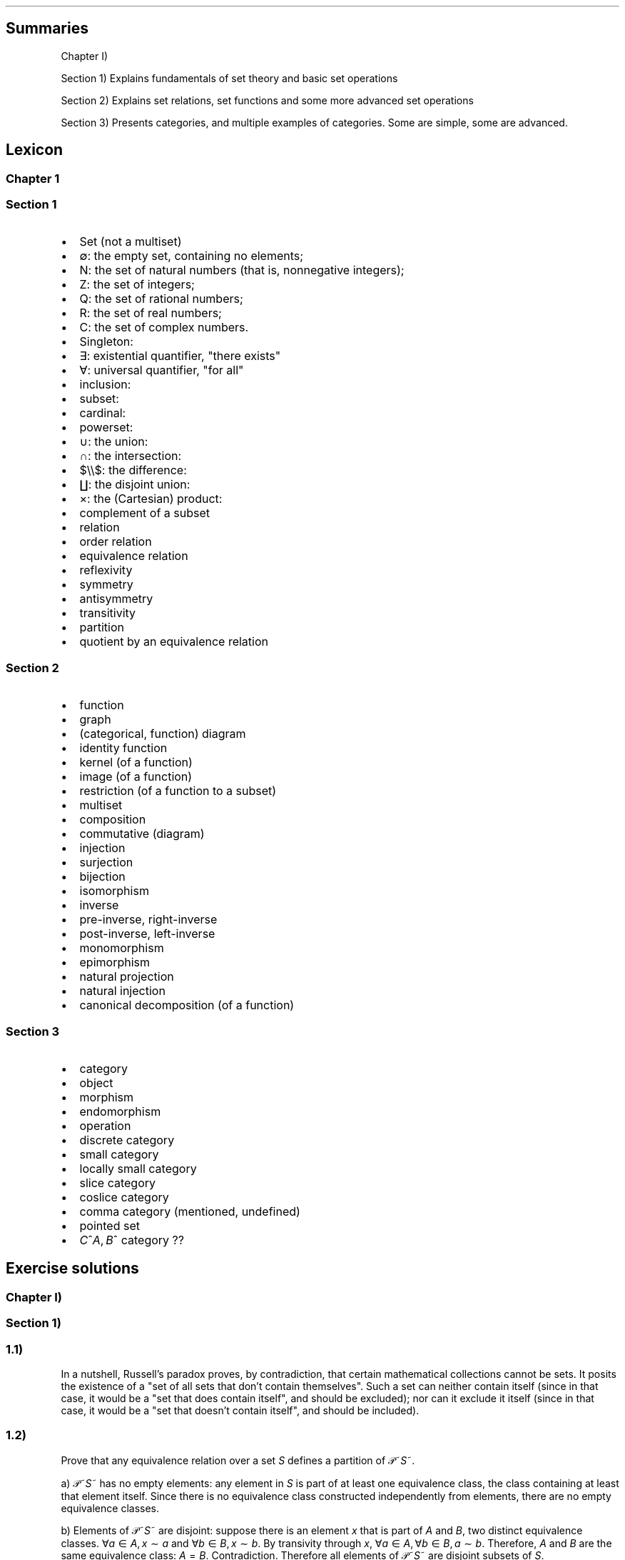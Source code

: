 .\"t
.\" Automatically generated by Pandoc 2.9.2.1
.\"
.TH "" "" "" "" ""
.hy
.SH Summaries
.PP
Chapter I)
.PP
Section 1) Explains fundamentals of set theory and basic set operations
.PP
Section 2) Explains set relations, set functions and some more advanced
set operations
.PP
Section 3) Presents categories, and multiple examples of categories.
Some are simple, some are advanced.
.SH Lexicon
.SS Chapter 1
.SS Section 1
.IP \[bu] 2
Set (not a multiset)
.IP \[bu] 2
\[es]: the empty set, containing no elements;
.IP \[bu] 2
N: the set of natural numbers (that is, nonnegative integers);
.IP \[bu] 2
Z: the set of integers;
.IP \[bu] 2
Q: the set of rational numbers;
.IP \[bu] 2
R: the set of real numbers;
.IP \[bu] 2
C: the set of complex numbers.
.IP \[bu] 2
Singleton:
.IP \[bu] 2
\[te]: existential quantifier, \[dq]there exists\[dq]
.IP \[bu] 2
\[fa]: universal quantifier, \[dq]for all\[dq]
.IP \[bu] 2
inclusion:
.IP \[bu] 2
subset:
.IP \[bu] 2
cardinal:
.IP \[bu] 2
powerset:
.IP \[bu] 2
\[cu]: the union:
.IP \[bu] 2
\[ca]: the intersection:
.IP \[bu] 2
$\[rs]\[rs]$: the difference:
.IP \[bu] 2
\[coproduct]: the disjoint union:
.IP \[bu] 2
\[tmu]: the (Cartesian) product:
.IP \[bu] 2
complement of a subset
.IP \[bu] 2
relation
.IP \[bu] 2
order relation
.IP \[bu] 2
equivalence relation
.IP \[bu] 2
reflexivity
.IP \[bu] 2
symmetry
.IP \[bu] 2
antisymmetry
.IP \[bu] 2
transitivity
.IP \[bu] 2
partition
.IP \[bu] 2
quotient by an equivalence relation
.SS Section 2
.IP \[bu] 2
function
.IP \[bu] 2
graph
.IP \[bu] 2
(categorical, function) diagram
.IP \[bu] 2
identity function
.IP \[bu] 2
kernel (of a function)
.IP \[bu] 2
image (of a function)
.IP \[bu] 2
restriction (of a function to a subset)
.IP \[bu] 2
multiset
.IP \[bu] 2
composition
.IP \[bu] 2
commutative (diagram)
.IP \[bu] 2
injection
.IP \[bu] 2
surjection
.IP \[bu] 2
bijection
.IP \[bu] 2
isomorphism
.IP \[bu] 2
inverse
.IP \[bu] 2
pre-inverse, right-inverse
.IP \[bu] 2
post-inverse, left-inverse
.IP \[bu] 2
monomorphism
.IP \[bu] 2
epimorphism
.IP \[bu] 2
natural projection
.IP \[bu] 2
natural injection
.IP \[bu] 2
canonical decomposition (of a function)
.SS Section 3
.IP \[bu] 2
category
.IP \[bu] 2
object
.IP \[bu] 2
morphism
.IP \[bu] 2
endomorphism
.IP \[bu] 2
operation
.IP \[bu] 2
discrete category
.IP \[bu] 2
small category
.IP \[bu] 2
locally small category
.IP \[bu] 2
slice category
.IP \[bu] 2
coslice category
.IP \[bu] 2
comma category (mentioned, undefined)
.IP \[bu] 2
pointed set
.IP \[bu] 2
\f[I]C\f[R]^\f[I]A\f[R],\[u2006]\f[I]B\f[R]^ category ??
.SH Exercise solutions
.SS Chapter I)
.SS Section 1)
.SS 1.1)
.PP
In a nutshell, Russell\[cq]s paradox proves, by contradiction, that
certain mathematical collections cannot be sets.
It posits the existence of a \[dq]set of all sets that don\[cq]t contain
themselves\[dq].
Such a set can neither contain itself (since in that case, it would be a
\[dq]set that does contain itself\[dq], and should be excluded); nor can
it exclude it itself (since in that case, it would be a \[dq]set that
doesn\[cq]t contain itself\[dq], and should be included).
.SS 1.2)
.PP
Prove that any equivalence relation over a set \f[I]S\f[R] defines a
partition of \[u1D4AB]~\f[I]S\f[R]~.
.PP
a) \[u1D4AB]~\f[I]S\f[R]~ has no empty elements: any element in
\f[I]S\f[R] is part of at least one equivalence class, the class
containing at least that element itself.
Since there is no equivalence class constructed independently from
elements, there are no empty equivalence classes.
.PP
b) Elements of \[u1D4AB]~\f[I]S\f[R]~ are disjoint: suppose there is an
element \f[I]x\f[R] that is part of \f[I]A\f[R] and \f[I]B\f[R], two
distinct equivalence classes.
\[fa]\f[I]a\f[R]\[u2004]\[mo]\[u2004]\f[I]A\f[R],\[u2006]\f[I]x\f[R]\[u2004]\[ap]\[u2004]\f[I]a\f[R]
and
\[fa]\f[I]b\f[R]\[u2004]\[mo]\[u2004]\f[I]B\f[R],\[u2006]\f[I]x\f[R]\[u2004]\[ap]\[u2004]\f[I]b\f[R].
By transivity through \f[I]x\f[R],
\[fa]\f[I]a\f[R]\[u2004]\[mo]\[u2004]\f[I]A\f[R],\[u2006]\[fa]\f[I]b\f[R]\[u2004]\[mo]\[u2004]\f[I]B\f[R],\[u2006]\f[I]a\f[R]\[u2004]\[ap]\[u2004]\f[I]b\f[R].
Therefore, \f[I]A\f[R] and \f[I]B\f[R] are the same equivalence class:
\f[I]A\f[R]\[u2004]=\[u2004]\f[I]B\f[R].
Contradiction.
Therefore all elements of \[u1D4AB]~\f[I]S\f[R]~ are disjoint subsets of
\f[I]S\f[R].
.PP
c) The union of all elements of \[u1D4AB]~\f[I]S\f[R]~ makes up
\f[I]S\f[R]: suppose \[te]\f[I]x\f[R]\[u2004]\[mo]\[u2004]\f[I]S\f[R]
such that
\f[I]x\f[R]\[u2004]\[nm]\[u2004]\[u22C3]~\f[I]S\f[R]~\f[I]i\f[R]~\[u2004]\[mo]\[u2004]\[u1D4AB]~\f[I]S\f[R]~~\f[I]S\f[R]~\f[I]i\f[R]~.
From the argument made in (a), \f[I]x\f[R] exists in at least one
equivalence class, the class which contains only \f[I]x\f[R] itself.
This is one of ou \f[I]S\f[R]~\f[I]i\f[R]~ sets.
Contradiction.
Therefore,
\[u22C3]~\f[I]S\f[R]~\f[I]i\f[R]~\[u2004]\[mo]\[u2004]\[u1D4AB]~\f[I]S\f[R]~~\f[I]S\f[R]~\f[I]i\f[R]~\[u2004]=\[u2004]\f[I]S\f[R]
.SS 1.3)
.PP
Given a partition \[u1D4AB] on a set \f[I]S\f[R], show how to define a
relation \[ap] on \f[I]S\f[R] such that \f[I]P\f[R] is the corresponding
partition.
.PP
The insight here is to build an equivalence relation such that two
elements are equivalent if and only if they are part of the same subset
of \f[I]S\f[R], which is understood as their common equivalence class.
.PP
We define \[ap] such that
\[fa]\f[I]S\f[R]~\f[I]i\f[R]~,\[u2006]\f[I]S\f[R]~\f[I]j\f[R]~\[u2004]\[mo]\[u2004]\[u1D4AB],\[u2006]\[fa]\f[I]x\f[R]\[u2004]\[mo]\[u2004]\f[I]S\f[R]~\f[I]i\f[R]~,\[u2006]\[fa]\f[I]y\f[R]\[u2004]\[mo]\[u2004]\f[I]S\f[R]~\f[I]j\f[R]~,\[u2006]\f[I]x\f[R]\[u2004]\[ap]\[u2004]\f[I]y\f[R]\[u2004]\[hA]\[u2004]\f[I]S\f[R]~\f[I]i\f[R]~\[u2004]=\[u2004]\f[I]S\f[R]~\f[I]j\f[R]~.
.PP
Let us prove that \[ap] is an equivalence relation.
.PP
a) Reflexivity:
.RS
\[fa]\f[I]A\f[R]\[u2004]\[mo]\[u2004]\[u1D4AB],\[u2006]\[fa]\f[I]x\f[R]\[u2004]\[mo]\[u2004]\f[I]A\f[R],\[u2006]\f[I]A\f[R]\[u2004]=\[u2004]\f[I]A\f[R]\[u2004]\[rA]\[u2004]\f[I]x\f[R]\[u2004]\[ap]\[u2004]\f[I]x\f[R]
.RE
.PP
b) Symmetry:
.RS
\[fa]\f[I]S\f[R]~\f[I]i\f[R]~,\[u2006]\f[I]S\f[R]~\f[I]j\f[R]~\[u2004]\[mo]\[u2004]\[u1D4AB],\[u2006]\[fa]\f[I]x\f[R]\[u2004]\[mo]\[u2004]\f[I]S\f[R]~\f[I]i\f[R]~,\[u2006]\[fa]\f[I]y\f[R]\[u2004]\[mo]\[u2004]\f[I]S\f[R]~\f[I]j\f[R]~,\[u2006]\f[I]x\f[R]\[u2004]\[ap]\[u2004]\f[I]y\f[R]\[u2004]\[hA]\[u2004]\f[I]S\f[R]~\f[I]i\f[R]~\[u2004]=\[u2004]\f[I]S\f[R]~\f[I]j\f[R]~\[u2004]\[hA]\[u2004]\f[I]S\f[R]~\f[I]j\f[R]~\[u2004]=\[u2004]\f[I]S\f[R]~\f[I]i\f[R]~\[u2004]\[hA]\[u2004]\f[I]y\f[R]\[u2004]\[ap]\[u2004]\f[I]x\f[R]
.RE
.PP
c) Transitivity:
.RS
$$\[rs]forall S_i, S_j, S_k \[rs]in \[rs]mathcal{P}, \[rs]forall x \[rs]in S_i, \[rs]forall y \[rs]in S_j, \[rs]forall z \[rs]in S_k, x \[rs]sim y \[rs]cap y \[rs]sim z \[rs]\[rs]
    \[rs]Leftrightarrow \[rs]\[rs]
S_i = S_j \[rs]cap S_j = S_k \[rs]Rightarrow S_i = S_k \[rs]\[rs]
    \[rs]Leftrightarrow \[rs]\[rs]
x \[rs]sim z$$
.RE
.PP
Therefore, \[ap] is indeed an equivalence relation, and is generated
uniquely by the partition.
.SS 1.4)
.PP
How many different equivalence relations may be defined on the set
{1,\[u2006]2,\[u2006]3}?
.PP
If we start with the 1 element set, we have only one possible partition,
one possible equivalence class.
.PP
With the 2 element set, there are 2 partitions, {{1,\[u2006]2}} and
{{1},\[u2006]{2}}.
.PP
With the 3 element set, there is:
.IP \[bu] 2
1 partition of type 1-1-1: {{1},\[u2006]{2},\[u2006]{3}}.
.IP \[bu] 2
3 partitions of type 2-1: {{1},\[u2006]{2,\[u2006]3}},
{{2},\[u2006]{1,\[u2006]3}}, and {{3},\[u2006]{1,\[u2006]2}}.
.IP \[bu] 2
1 partition of type 3: {{1,\[u2006]2,\[u2006]3}}.
.PP
Hence, there are five equivalence classes on the 3 element set.
.PP
See the Bell numbers: https://oeis.org/A000110
.SS 1.5)
.PP
Give an example of a relation that is reflexive and symmetric, but not
transitive.
What happens if you attempt to use this relation to define a partition
on the set?
.PP
In terms of graph theory, if we express a set with an internal relation
as a graph, we can represent elements are nodes and relationships are
edges.
Reflexivity means that every node has a loop (unary, self-edge).
Symmetry means that the graph is not directed (since every relationship
goes both ways).
Transitivity means that every connected subset of nodes is a maximal
clique (synonymously, every connected component is a complete subgraph).
.PP
In a relation which is reflexive and symmetric, but not transitive, you
would have connected components of this graph which are not cliques.
For these, there is ambiguity as to how you would group their nodes.
Two obvious choices would be either:
.IP \[bu] 2
to remove the minimal number of edges to obtain n distinct cliques
(thereby gaining the transitive restriction of the relation) from a
given non-clique;
.IP \[bu] 2
to complete the connected subgraph into a clique (thereby gaining the
transitive closure of the relation).
.SS 1.6)
.PP
Define a relation \[ap] on the set \[u211D] of real numbers, by setting
\f[I]a\f[R]\[u2004]\[ap]\[u2004]\f[I]b\f[R]\[u2004]\[hA]\[u2004]\f[I]b\f[R]\[u2005]\[mi]\[u2005]\f[I]a\f[R]\[u2004]\[mo]\[u2004]\[u2124].
Prove that this is an equivalence relation, and find a
\[cq]compelling\[cq] description for \[u211D]/\[ap].
Do the same for the relation \[~=] on the plane
\[u211D]\[u2005]\[tmu]\[u2005]\[u211D] defined by declaring
(\f[I]a\f[R]~1~,\[u2006]\f[I]a\f[R]~2~)\[u2004]\[~=]\[u2004](\f[I]b\f[R]~1~,\[u2006]\f[I]b\f[R]~2~)\[u2004]\[hA]\[u2004]\f[I]b\f[R]~1~\[u2005]\[mi]\[u2005]\f[I]a\f[R]~1~\[u2004]\[mo]\[u2004]\[u2124] and \f[I]b\f[R]~2~\[u2005]\[mi]\[u2005]\f[I]a\f[R]~2~\[u2004]\[mo]\[u2004]\[u2124].
.PP
\f[I]b\f[R]\[u2005]\[mi]\[u2005]\f[I]a\f[R]\[u2004]\[mo]\[u2004]\[u2124]
means that 2 real numbers differ by an integral amount.
This means that the equivalence relation algebraically describes the
idea that \[dq]with this relation, 2 real numbers are the same iff they
have the same fractional component \f[I]x\f[R] (or
1\[u2005]\[mi]\[u2005]\f[I]x\f[R] for negative numbers)\[dq].
Eg,
4.76\[u2004]\[ap]\[u2004]1024.76\[u2004]\[ap]\[u2004]\[u2005]\[mi]\[u2005]5.34,
since \[u2005]\[mi]\[u2005]5.34\[u2005]+\[u2005]10\[u2004]=\[u2004]4.76,
etc.
.PP
To make an algebraic quotient of a set by an equivalence relation, we
take the function which maps each element to its corresponding
equivalence class, in the set (partition) containing these equivalence
class.
Intuitively, this is similar to keeping only one representative element
per equivalence class.
For the example class above, we can keep the representative 0.76.
There is such an equivalence class for every fractional part possible,
that is, one for every number in [0,\[u2006]1[.
The corresponding map is the \[dq]real remainder of division modulo
1\[dq].
This map is well-defined because each real number has only one output
for this map, and all real numbers that are equivalent through \[ap] are
mapped to the same value in the output set.
.PP
We should also notice that since 0\[u2004]\[ap]\[u2004]1, this space
loops around on itself.
Intuitively, if you increase linearly in the input space \[u211D], it
goes back to 0 after 0.9999999... in the output space.
This output space is thus a circle of perimeter 1.
.PP
Similarly,
\f[I]b\f[R]~1~\[u2005]\[mi]\[u2005]\f[I]a\f[R]~1~\[u2004]\[mo]\[u2004]\[u2124] and \f[I]b\f[R]~2~\[u2005]\[mi]\[u2005]\f[I]a\f[R]~2~\[u2004]\[mo]\[u2004]\[u2124]
means that 2 points in the 2D plane are the same iff they differ in each
coordinate by an integral amount.
This boils down to combining two such loops from the first part of the
exercise: one in the \f[I]x\f[R] direction and one in the \f[I]y\f[R]
direction: what this gives is the small square
[0,\[u2006]1[\[u2005]\[tmu]\[u2005][0,\[u2006]1[, which loops to
\f[I]x\f[R]\[u2004]=\[u2004]0 (resp.
\f[I]y\f[R]\[u2004]=\[u2004]0) when \f[I]x\f[R]\[u2004]=\[u2004]1 (resp.
\f[I]y\f[R]\[u2004]=\[u2004]1) is reached.
This space functions like a small torus, of area 1.
.SS Section 2)
.SS 2.1)
.PP
How many different bijections are there between a set \f[I]S\f[R] with
\f[I]n\f[R] elements and itself?
.PP
Any bijection is a choice of a pairs from 2 sets of the same size, where
each element is used only once, and each pair has one element from each
set.
At first there are n choices in each set.
If we pick a pair, we pick from \f[I]n\f[R]^2^ possibilities
.PP
There are then (\f[I]n\f[R]\[u2005]\[mi]\[u2005]1)^2^ choices of pairs
left, etc.
.PP
Ccl\[de]: $\[rs]prod_{i=1}\[ha]{i=n} i\[ha]2 = (n!)\[ha]2$
.SS 2.2)
.PP
Prove that a function has a right-inverse iff it is surjective (can use
AC)
.PP
Let
\f[I]f\f[R]\[u2004]\[mo]\[u2004](\f[I]A\f[R]\[u2004]\[->]\[u2004]\f[I]B\f[R]).
.SS 2.2.a) \[rA]: Suppose that \f[I]f\f[R] has a right-inverse (pre-inverse).
.PP
We have
\[te]\f[I]g\f[R]\[u2004]\[mo]\[u2004](\f[I]B\f[R]\[u2004]\[->]\[u2004]\f[I]A\f[R]),\[u2006]\f[I]f\f[R]\[u2005]\[u2218]\[u2005]\f[I]g\f[R]\[u2004]=\[u2004]\f[I]i\f[R]\f[I]d\f[R]~\f[I]B\f[R]~
.PP
Suppose that \f[I]f\f[R] is not a a surjection.
This means
\[te]\f[I]b\f[R]\[u2004]\[mo]\[u2004]\f[I]B\f[R],\[u2006]\[u2204]\f[I]a\f[R]\[u2004]\[mo]\[u2004]\f[I]A\f[R],\[u2006]\f[I]b\f[R]\[u2004]=\[u2004]\f[I]f\f[R](\f[I]a\f[R])
.PP
\f[I]f\f[R](\f[I]g\f[R](\f[I]b\f[R]))\[u2004]=\[u2004]\f[I]i\f[R]\f[I]d\f[R]~\f[I]B\f[R]~(\f[I]b\f[R])\[u2004]=\[u2004]\f[I]b\f[R]
Necessarily, \f[I]g\f[R](\f[I]b\f[R]) is such an \f[I]a\f[R], so
\[te]\f[I]a\f[R]\[u2004]\[mo]\[u2004]\f[I]A\f[R],\[u2006]\f[I]b\f[R]\[u2004]=\[u2004]\f[I]f\f[R](\f[I]a\f[R]).
Contradiction.
.PP
Ccl\[de]:: f is a surjection.
.SS 2.2.b) \[lA]: Suppose that f is a surjection.
.PP
\[fa]\f[I]b\f[R]\[u2004]\[mo]\[u2004]\f[I]B\f[R],\[u2006]\[te]\f[I]a\f[R]\[u2004]\[mo]\[u2004]\f[I]A\f[R],\[u2006]\f[I]b\f[R]\[u2004]=\[u2004]\f[I]f\f[R](\f[I]a\f[R])
.PP
We will construct a pre-inverse for \f[I]f\f[R].
.PP
The insight here is to realize that a surjection divides its input set
into a partition, where each 2-by-2 disjoint subset corresponds to
\f[I]f\f[R]^\[u2005]\[mi]\[u2005]1^({\f[I]q\f[R]}), for every
\f[I]q\f[R] in the output set.
More formally, each \[dq]fiber\[dq] (preimage of a singleton) is a
disjoint subset of the input set, and the union of fibers is the input
set itself.
You can see this in the following diagram:
.PP
(add diagram) 1234 to ab 1a 2a (fiber from a) 3b 4b (fiber from b)
https://tex.stackexchange.com/questions/157450/producing-a-diagram-showing-relations-between-sets
https://tex.stackexchange.com/questions/79009/drawing-the-mapping-of-elements-for-sets-in-latex
.PP
Using AC, we select a single element from each such fiber.
For each \f[I]q\f[R]\[u2004]\[mo]\[u2004]\f[I]B\f[R], we name
\f[I]p\f[R]~\f[I]q\f[R]~\[u2004]\[mo]\[u2004]\f[I]f\f[R]^\[u2005]\[mi]\[u2005]1^({\f[I]q\f[R]})
the chosen element.
We define \f[I]g\f[R] as
\f[I]g\f[R]\[u2004]\[mo]\[u2004](\f[I]B\f[R]\[u2004]\[->]\[u2004]\f[I]A\f[R]),\[u2006]\f[I]g\f[R]\[u2004]=\[u2004](\f[I]q\f[R]\[u2004]\[u21A6]\[u2004]\f[I]p\f[R]~\f[I]q\f[R]~).
With this,
\[fa]\f[I]b\f[R]\[u2004]\[mo]\[u2004]\f[I]B\f[R],\[u2006]\f[I]f\f[R]\[u2005]\[u2218]\[u2005]\f[I]g\f[R](\f[I]b\f[R])\[u2004]=\[u2004]\f[I]b\f[R],
and so
\f[I]f\f[R]\[u2005]\[u2218]\[u2005]\f[I]g\f[R]\[u2004]=\[u2004]\f[I]i\f[R]\f[I]d\f[R]~\f[I]A\f[R]~.
Thus, \f[I]f\f[R] has a preinverse.
.PP
A summary of this idea: all surjection preinverses are simply a choice
of a representative for each fiber of the surjection as the output to
the respective singleton.
.SS 2.3)
.PP
Prove that the inverse of a bijection is a bijection, and that the
composition of two bijections is a bijection.
.SS 2.3.a) Using the fact that a function is a bijection iff it has a two-sided 
.PP
inverse (
.SS Corollary 2.2)
.PP
we can see from this defining fact,
\f[I]f\f[R]\[u2004]\[mo]\[u2004](\f[I]A\f[R]\[u2004]\[->]\[u2004]\f[I]B\f[R])bijective \[hA],\[te]\f[I]f\f[R]^\[u2005]\[mi]\[u2005]1^\[u2004]\[mo]\[u2004](\f[I]B\f[R]\[u2004]\[->]\[u2004]\f[I]A\f[R]),\[u2006]\f[I]f\f[R]^\[u2005]\[mi]\[u2005]1^\[u2005]\[u2218]\[u2005]\f[I]f\f[R]\[u2004]=\[u2004]\f[I]i\f[R]\f[I]d\f[R]~\f[I]A\f[R]~ and \f[I]f\f[R]\[u2005]\[u2218]\[u2005]\f[I]f\f[R]^\[u2005]\[mi]\[u2005]1^\[u2004]=\[u2004]\f[I]i\f[R]\f[I]d\f[R]~\f[I]B\f[R]~
that \f[I]f\f[R] is naturally \f[I]f\f[R]^\[u2005]\[mi]\[u2005]1^\[cq]s
(unique) two-sided inverse, and so \f[I]f\f[R]^\[u2005]\[mi]\[u2005]1^
is also a bijection.
.SS 2.3.b) Let be \f[I]f\f[R]\[u2004]\[mo]\[u2004](\f[I]A\f[R]\[u2004]\[->]\[u2004]\f[I]B\f[R]),\[u2006]\f[I]g\f[R]\[u2004]\[mo]\[u2004](\f[I]B\f[R]\[u2004]\[->]\[u2004]\f[I]C\f[R]), both bijective (hence with 
.PP
inverses in the respective function spaces).
Let
\f[I]h\f[R]\[u2004]\[mo]\[u2004](\f[I]A\f[R]\[u2004]\[->]\[u2004]\f[I]C\f[R]),\[u2006]\f[I]h\f[R]\[u2004]=\[u2004]\f[I]g\f[R]\[u2005]\[u2218]\[u2005]\f[I]f\f[R]
and
\f[I]h\f[R]^\[u2005]\[mi]\[u2005]1^\[u2004]\[mo]\[u2004](\f[I]C\f[R]\[u2004]\[->]\[u2004]\f[I]A\f[R]),\[u2006]\f[I]h\f[R]^\[u2005]\[mi]\[u2005]1^\[u2004]=\[u2004]\f[I]f\f[R]^\[u2005]\[mi]\[u2005]1^\[u2005]\[u2218]\[u2005]\f[I]g\f[R]^\[u2005]\[mi]\[u2005]1^.
We have:
.PP
.RS
$$\[rs]begin{aligned}
h\[ha]{-1} \[rs]circ h &= (f\[ha]{-1} \[rs]circ g\[ha]{-1}) \[rs]circ (g \[rs]circ f) \[rs]\[rs]
               &=  f\[ha]{-1} \[rs]circ g\[ha]{-1}  \[rs]circ  g \[rs]circ f  \[rs]\[rs]
               &=  f\[ha]{-1} \[rs]circ          id_B    \[rs]circ f  \[rs]\[rs]
               &=  f\[ha]{-1} \[rs]circ                        f  \[rs]\[rs]
               &=  id_A
\[rs]end{aligned}$$
.RE
.PP
.RS
$$\[rs]begin{aligned}
h \[rs]circ h\[ha]{-1} &= (g \[rs]circ f) \[rs]circ (f\[ha]{-1} \[rs]circ g\[ha]{-1}) \[rs]\[rs]
               &=  g \[rs]circ f  \[rs]circ  f\[ha]{-1} \[rs]circ g\[ha]{-1}  \[rs]\[rs]
               &=  g \[rs]circ     id_B         \[rs]circ g\[ha]{-1}  \[rs]\[rs]
               &=  g \[rs]circ                        g\[ha]{-1}  \[rs]\[rs]
               &=  id_C
\[rs]end{aligned}$$
.RE
.PP
Therefore \f[I]h\f[R] and \f[I]h\f[R]^\[u2005]\[mi]\[u2005]1^ are
two-sided inverses of each other, and thus bijections.
From this we conclude that the composition of any two bijections is also
a bijection.
.SS 2.4)
.PP
Prove that `isomorphism' is an equivalence relation (on any set of
sets).
.SS 2.4.a) Problem statement
.PP
Let \[u1D49C] be a set of sets.
We define the relation \[|=] between the elements of \[u1D49C] as the
following:
.PP
.RS
\[fa]\f[I]X\f[R],\[u2006]\f[I]Y\f[R]\[u2004]\[mo]\[u2004]\[u1D49C],\[u2005]\f[I]X\f[R]\[u2004]\[|=]\[u2004]\f[I]Y\f[R]\[u2004]\[hA]\[u2004]there exists a bijection between \f[I]X\f[R] and \f[I]Y\f[R]
.RE
.PP
Let us show that \[|=] is an equivalence relation.
.SS 2.4.b) Reflexivity
.PP
For any set \f[I]A\f[R]\[u2004]\[mo]\[u2004]\[u1D49C], the identity
mapping on \f[I]A\f[R] is a bijection.
This means that
\[fa]\f[I]A\f[R]\[u2004]\[mo]\[u2004]\[u1D49C],\[u2006]\f[I]A\f[R]\[u2004]\[|=]\[u2004]\f[I]A\f[R],
ie, \[|=] is reflexive.
.SS 2.4.c) Symmetry
.PP
.RS
$$\[rs]begin{aligned}
\[rs]forall X, Y \[rs]in \[rs]mathcal{A}, \[rs]; X \[rs]simeq Y & \[rs]Rightarrow \[rs]exists f      \[rs]in (X \[rs]to Y) \[rs]text{ bijective} \[rs]\[rs]
                                            & \[rs]Rightarrow \[rs]exists f\[ha]{-1} \[rs]in (Y \[rs]to X) \[rs]text{ bijective} \[rs]\[rs]
                                            & \[rs]Rightarrow Y \[rs]simeq X
\[rs]end{aligned}$$
.RE
.PP
Therefore, \[|=] is symmetric.
.SS 2.4.d) Transitivity
.PP
Let be
\f[I]X\f[R],\[u2006]\f[I]Y\f[R],\[u2006]\f[I]Z\f[R]\[u2004]\[mo]\[u2004]\[u1D49C].
Suppose that \f[I]X\f[R]\[u2004]\[|=]\[u2004]\f[I]Y\f[R] and
\f[I]Y\f[R]\[u2004]\[|=]\[u2004]\f[I]Z\f[R].
This means
\[te]\f[I]f\f[R]\[u2004]\[mo]\[u2004](\f[I]X\f[R]\[u2004]\[->]\[u2004]\f[I]Y\f[R]),\[u2006]\f[I]g\f[R]\[u2004]\[mo]\[u2004](\f[I]Y\f[R]\[u2004]\[->]\[u2004]\f[I]Z\f[R]),
both bijections.
Let be
\f[I]h\f[R]\[u2004]\[mo]\[u2004](\f[I]X\f[R]\[u2004]\[->]\[u2004]\f[I]Z\f[R]),\[u2006]\f[I]h\f[R]\[u2004]=\[u2004]\f[I]g\f[R]\[u2005]\[u2218]\[u2005]\f[I]f\f[R].
\f[I]h\f[R] is also a bijection since the composition of
.SS two bijections is also a bijection (exercise 2.3)
.PP
The existence of \f[I]h\f[R] implies
\f[I]X\f[R]\[u2004]\[|=]\[u2004]\f[I]Z\f[R].
.PP
Therefore \[|=] is transitive.
.SS 2.4.e) Conclusion
.PP
Isomorphism, \[|=], is a relation on an arbitrary set (of sets) which is
always reflexive, symmetric and transitive.
It is thus an equivalence relation.
.SS 2.5)
.PP
Formulate a notion of epimorphism and prove that epimorphisms and
surjections are equivalent.
.PP
See \[dq]notes\[dq] file: section \[dq]Proofs of mono/inj and epi/surj
equivalence\[dq].
.SS 2.6)
.PP
With notation as in Example 2.4, explain how any function
\f[I]f\f[R]\[u2004]\[mo]\[u2004](\f[I]A\f[R]\[u2004]\[->]\[u2004]\f[I]B\f[R])
determines a section of \f[I]\[*p]\f[R]~\f[I]A\f[R]~.
.PP
A section is the preinverse of a surjection.
Here, the surjection in question is \f[I]\[*p]\f[R]~\f[I]A\f[R]~ the
projection of \f[I]A\f[R]\[u2005]\[tmu]\[u2005]\f[I]B\f[R] onto
\f[I]A\f[R].
.PP
Let
\f[I]f\f[R]\[u2004]\[mo]\[u2004](\f[I]A\f[R]\[u2004]\[->]\[u2004]\f[I]B\f[R]).
.PP
We now consider the function which maps an input
\f[I]a\f[R]\[u2004]\[mo]\[u2004]\f[I]A\f[R] of \f[I]f\f[R] to its
\[dq]geometric representation\[dq] (its coordinates in the enclosing
space \f[I]A\f[R]\[u2005]\[tmu]\[u2005]\f[I]B\f[R], corresponding to a
point of the graph \f[I]\[*G]\f[R]~\f[I]f\f[R]~).
.RS
\f[I]f\[u0302]\f[R]\[u2004]\[mo]\[u2004](\f[I]A\f[R]\[u2004]\[->]\[u2004](\f[I]A\f[R]\[u2005]\[tmu]\[u2005]\f[I]B\f[R])),\[u2006]\f[I]f\[u0302]\f[R]\[u2004]=\[u2004](\[u2005]\f[I]a\f[R]\[u2004]\[u21A6]\[u2004](\f[I]a\f[R],\[u2006]\f[I]f\f[R](\f[I]a\f[R]))\[u2005])
.RE We notice that
\f[I]f\[u0302]\f[R](\f[I]A\f[R])\[u2004]=\[u2004]\f[I]\[*G]\f[R]~\f[I]f\f[R]~.
.PP
Naturally,
\f[I]\[*p]\f[R]~\f[I]A\f[R]~\[u2005]\[u2218]\[u2005]\f[I]f\[u0302]\f[R]\[u2004]=\[u2004](\f[I]a\f[R]\[u2004]\[u21A6]\[u2004]\f[I]a\f[R])\[u2004]=\[u2004]\f[I]i\f[R]\f[I]d\f[R]~\f[I]A\f[R]~,
therefore, \f[I]f\[u0302]\f[R] is a pre-inverse (section) of
\f[I]\[*p]\f[R]~\f[I]A\f[R]~.
.PP
This set of relationships can be expressed in the following commutative
diagram:
.PP
PS: see \[dq]On sections and fibers\[dq] in the \[dq]notes\[dq] file for
a worked example.
.SS 2.7)
.PP
Let
\f[I]f\f[R]\[u2004]=\[u2004](\f[I]A\f[R]\[u2004]\[->]\[u2004]\f[I]B\f[R])
be any function.
Prove that the graph \f[I]\[*G]\f[R]~\f[I]f\f[R]~ of \f[I]f\f[R] is
isomorphic to \f[I]A\f[R].
.PP
Using the elements from the previous exercise, we know that
\f[I]f\[u0302]\f[R] is injective from \f[I]A\f[R] into
\f[I]A\f[R]\[u2005]\[tmu]\[u2005]\f[I]B\f[R].
This property is inherited to any restriction of the codomain
\f[I]Z\f[R]\[u2004]\[ib]\[u2004]\f[I]B\f[R], and corresponding implied
restriction of the domain to
\f[I]Y\f[R]\[u2004]=\[u2004]\f[I]f\f[R]^\[u2005]\[mi]\[u2005]1^(\f[I]Z\f[R])\[u2004]\[ib]\[u2004]\f[I]A\f[R].
In particular, here, \f[I]Y\f[R]\[u2004]=\[u2004]\f[I]A\f[R] and
\f[I]Z\f[R]\[u2004]=\[u2004]\f[I]\[*G]\f[R]~\f[I]f\f[R]~\[u2004]=\[u2004]\f[I]f\[u0302]\f[R](\f[I]A\f[R]).
We now consider
$\[rs]overline{f} \[rs]in (A \[rs]to \[rs]Gamma_f), \[rs]overline{f} = (a \[rs]mapsto \[rs]hat{f}(a))$.
We can see that $\[rs]overline{f}$ is injective from being a restriction
of an injective function to a smaller codomain.
We also know that $\[rs]overline{f}$ is surjective, since its domain is
its image.
Therefore, $\[rs]overline{f}$ is a bijection.
This means that
\f[I]A\f[R]\[u2004]\[|=]\[u2004]\f[I]\[*G]\f[R]~\f[I]f\f[R]~.
.SS 2.8)
.PP
Describe as explicitly as you can all terms in the canonical
decomposition of the function
\f[I]f\f[R]\[u2004]\[mo]\[u2004](\[u211D]\[u2004]\[->]\[u2004]\[u2102])
defined by
\f[I]f\f[R]\[u2004]=\[u2004](\f[I]r\f[R]\[u2004]\[u21A6]\[u2004]\f[I]e\f[R]^2\f[I]\[*p]\f[R]\f[I]i\f[R]\f[I]r\f[R]^).
(This exercise matches one assigned previously, which one?)
.PP
Firstly, elements of \[u211D] are equivalent by this map (they have the
same output) if they vary by 1 from each other.
This is a reference to the equivalence relation \[ap] in exercise 1.6.
Therefore, we will use
\[u211D]/\[u2004]\[ap]\[u2004]\[u2004]\[|=]\[u2004]\f[I]S\f[R]^1^ in our
decomposition.
Obviously, the map from
(\[u211D]\[u2004]\[->]\[u2004]\[u211D]/\[u2004]\[ap]\[u2004]), which
maps each element of \[u211D] to respective their equivalence class is a
surjection (since there\[cq]s no empty equivalence class).
.PP
Secondly, as mentioned, we have a bijection \f[I]f\[u0303]\f[R] between
\[u211D]/\[ap] and \f[I]S\f[R]^1^, the circle group of unit complex
numbers, namely
\f[I]f\[u0303]\f[R]\[u2004]=\[u2004](\f[I]x\f[R]\[u2004]\[u21A6]\[u2004]\f[I]e\f[R]^2\f[I]\[*p]\f[R]\f[I]i\f[R]\f[I]x\f[R]^,
where each element \f[I]x\f[R] of \[u211D]/\[ap] can be understood to
correspond to a (class representative) value in the interval
[0,\[u2006]1[.
.PP
Finally, we do the canonical injection of \f[I]S\f[R]^1^ into its
superset \[u2102].
.SS 2.9)
.PP
Show that if \f[I]A\f[R]\[u2004]\[|=]\[u2004]\f[I]A\f[R]\[fm] and
\f[I]B\f[R]\[u2004]\[|=]\[u2004]\f[I]B\f[R]\[fm] , and further
\f[I]A\f[R]\[u2005]\[ca]\[u2005]\f[I]B\f[R]\[u2004]=\[u2004]\[es] and
\f[I]A\f[R]\[fm]\[u2005]\[ca]\[u2005]\f[I]B\f[R]\[fm]\[u2004]=\[u2004]\[es],
then
\f[I]A\f[R]\[u2005]\[cu]\[u2005]\f[I]B\f[R]\[u2004]\[|=]\[u2004]\f[I]A\f[R]\[fm]\[u2005]\[cu]\[u2005]\f[I]B\f[R]\[fm].
Conclude that the operation \f[I]A\f[R]\[coproduct]\f[I]B\f[R] (as
described in \[sc]1.4) is well-defined up to isomorphism.
.PP
We suppose the aforementioned.
.PP
Let \f[I]f\f[R]~\f[I]A\f[R]~ be a bijection from
\f[I]A\f[R]\[u2004]\[->]\[u2004]\f[I]A\f[R]\[fm], and
\f[I]f\f[R]~\f[I]B\f[R]~ be a bijection from
\f[I]B\f[R]\[u2004]\[->]\[u2004]\f[I]B\f[R]\[fm].
.PP
We define the following:
.PP
.RS
$$f \[rs]in (A \[rs]cup B \[rs]to A\[aq] \[rs]cup B\[aq]),
\[rs]text{ such that }
\[rs]begin{cases}
    \[rs]forall a \[rs]in A, \[rs]; f(a) = f_A(a) \[rs]\[rs]
    \[rs]forall b \[rs]in B, \[rs]; f(b) = f_B(b)
\[rs]end{cases}$$
.RE
.PP
This function is a well-defined function, since
\f[I]A\f[R]\[u2005]\[ca]\[u2005]\f[I]B\f[R]\[u2004]=\[u2004]\[es]: every
element of the domain has one, and only one, possible image.
.PP
Similarly, we define:
.PP
.RS
$$g \[rs]in (A\[aq] \[rs]cup B\[aq] \[rs]to A \[rs]cup B),
\[rs]text{ such that }
\[rs]begin{cases}
    \[rs]forall a \[rs]in A\[aq], \[rs]; g(a) = f_A\[ha]{-1}(a) \[rs]\[rs]
    \[rs]forall b \[rs]in B\[aq], \[rs]; g(b) = f_B\[ha]{-1}(b)
\[rs]end{cases}$$
.RE
.PP
Similarly, because
\f[I]A\f[R]\[fm]\[u2005]\[ca]\[u2005]\f[I]B\f[R]\[fm]\[u2004]=\[u2004]\[es],
\f[I]g\f[R] is well-defined.
.PP
Let us study \f[I]g\f[R]\[u2005]\[u2218]\[u2005]\f[I]f\f[R].
We have:
.RS
$$\[rs]begin{cases}
    \[rs]forall a \[rs]in A, \[rs]; g(f(a)) = f_A\[ha]{-1}(f_A(a)) = a \[rs]\[rs]
    \[rs]forall b \[rs]in B, \[rs]; g(f(b)) = f_B\[ha]{-1}(f_B(b)) = b
\[rs]end{cases}$$
.RE
.PP
Hence,
\f[I]g\f[R]\[u2005]\[u2218]\[u2005]\f[I]f\f[R]\[u2004]=\[u2004]\f[I]i\f[R]\f[I]d\f[R]~\f[I]A\f[R]\[u2005]\[cu]\[u2005]\f[I]B\f[R]~.
Similarly,
\f[I]f\f[R]\[u2005]\[u2218]\[u2005]\f[I]g\f[R]\[u2004]=\[u2004]\f[I]i\f[R]\f[I]d\f[R]~\f[I]A\f[R]\[fm]\[u2005]\[cu]\[u2005]\f[I]B\f[R]\[fm]~.
Therefore,
\f[I]g\f[R]\[u2004]=\[u2004]\f[I]f\f[R]^\[u2005]\[mi]\[u2005]1^,
\f[I]f\f[R] is a bijection, and
\f[I]A\f[R]\[u2005]\[cu]\[u2005]\f[I]B\f[R]\[u2004]\[|=]\[u2004]\f[I]A\f[R]\[fm]\[u2005]\[cu]\[u2005]\f[I]B\f[R]\[fm].
.PP
We\[cq]ll now do a shift in notation.
Let be some arbitrary sets \f[I]A\f[R] and \f[I]B\f[R].
Let be
\f[I]A\f[R]~1~,\[u2006]\f[I]A\f[R]~2~,\[u2006]\f[I]B\f[R]~1~,\[u2006]\f[I]B\f[R]~2~
such that
\f[I]A\f[R]~1~\[u2004]=\[u2004]{1}\[u2005]\[tmu]\[u2005]\f[I]A\f[R],
\f[I]A\f[R]~2~\[u2004]=\[u2004]{2}\[u2005]\[tmu]\[u2005]\f[I]A\f[R],
\f[I]B\f[R]~1~\[u2004]=\[u2004]{1}\[u2005]\[tmu]\[u2005]\f[I]B\f[R], and
\f[I]B\f[R]~2~\[u2004]=\[u2004]{2}\[u2005]\[tmu]\[u2005]\f[I]B\f[R].
This means \f[I]A\f[R]\[u2004]\[|=]\[u2004]\f[I]A\f[R]~1~,
\f[I]A\f[R]\[u2004]\[|=]\[u2004]\f[I]A\f[R]~2~,
\f[I]B\f[R]\[u2004]\[|=]\[u2004]\f[I]B\f[R]~1~, and
\f[I]B\f[R]\[u2004]\[|=]\[u2004]\f[I]B\f[R]~2~.
It also means
\f[I]A\f[R]~1~\[u2005]\[ca]\[u2005]\f[I]A\f[R]~2~\[u2004]=\[u2004]\[es]
and
\f[I]B\f[R]~1~\[u2005]\[ca]\[u2005]\f[I]B\f[R]~2~\[u2004]=\[u2004]\[es].
From the above, this implies
\f[I]A\f[R]~1~\[u2005]\[cu]\[u2005]\f[I]B\f[R]~1~\[u2004]\[|=]\[u2004]\f[I]A\f[R]~2~\[u2005]\[cu]\[u2005]\f[I]B\f[R]~2~.
.PP
This means that the disjoint union of \f[I]A\f[R] and \f[I]B\f[R] is
indeed well-defined, up to isomorphism: so long as 2 respective copies
of \f[I]A\f[R] and \f[I]B\f[R] are made in a way that their intersection
is empty, the 2 respective unions of 1 copy each will be isomorphic.
.SS 2.10)
.PP
Show that if \f[I]A\f[R] and \f[I]B\f[R] are finite sets, then
|\f[I]B\f[R]^\f[I]A\f[R]^|\[u2004]=\[u2004]|\f[I]B\f[R]|^|\f[I]A\f[R]|^.
.PP
The number of |\f[I]B\f[R]^\f[I]A\f[R]^| functions in
\f[I]B\f[R]^\f[I]A\f[R]^\[u2004]=\[u2004](\f[I]A\f[R]\[u2004]\[->]\[u2004]\f[I]B\f[R])
can be counted in the following way.
.PP
For each element \f[I]a\f[R] of \f[I]A\f[R], of which there are
|\f[I]A\f[R]|, we can pick any element of |\f[I]B\f[R]| as the image.
This means
|\f[I]B\f[R]|\[u2005]\[tmu]\[u2005]...\[u2005]\[tmu]\[u2005]|\f[I]B\f[R]|,
a total of |\f[I]A\f[R]| times.
Hence,
|\f[I]B\f[R]^\f[I]A\f[R]^|\[u2004]=\[u2004]|\f[I]B\f[R]|^|\f[I]A\f[R]|^.
.SS 2.11)
.PP
In view of Exercise 2.10, it is not unreasonable to use 2^\f[I]A\f[R]^
to denote the set of functions from an arbitrary set \f[I]A\f[R] to a
set with 2 elements (say \[u1D539]\[u2004]=\[u2004]{0,\[u2006]1}).
Prove that there is a bijection between 2^\f[I]A\f[R]^ and the power set
\[u1D4AB](\f[I]A\f[R]) of \f[I]A\f[R].
.PP
Simply put, every subset \f[I]A\f[R]~\f[I]i\f[R]~ of \f[I]A\f[R] is
built through a series of |\f[I]A\f[R]| choices: for each element
\f[I]a\f[R] in \f[I]A\f[R], do we keep the element \f[I]a\f[R] in our
subset \f[I]A\f[R]~\f[I]i\f[R]~ (output 1) or do we remove it (output 0)
?
It is then easy to see that such a series of choices can easily be
encoded as a unique function in
\f[I]A\f[R]\[u2004]\[->]\[u2004]\[u1D539].
The totality of such series of choices thus corresponds both to the
space \f[I]A\f[R]\[u2004]\[->]\[u2004]\[u1D539], and to the powerset
\[u1D49C], and there is a bijection between the two.
.SS Section 3)
.SS 3.1)
.PP
Let \[u1D49E] be a category.
Consider a structure \[u1D49E]^\f[I]o\f[R]\f[I]p\f[R]^ with: -
\f[I]O\f[R]\f[I]b\f[R]\f[I]j\f[R](\[u1D49E]^\f[I]o\f[R]\f[I]p\f[R]^)\[u2004]\[u2254]\[u2004]\f[I]O\f[R]\f[I]b\f[R]\f[I]j\f[R](\[u1D49E]);
- for \f[I]A\f[R], \f[I]B\f[R] objects of
\[u1D49E]^\f[I]o\f[R]\f[I]p\f[R]^ (hence, objects of \[u1D49E]),
\f[I]H\f[R]\f[I]o\f[R]\f[I]m\f[R]~\[u1D49E]^\f[I]o\f[R]\f[I]p\f[R]^~(\f[I]A\f[R],\[u2006]\f[I]B\f[R])\[u2004]\[u2254]\[u2004]\f[I]H\f[R]\f[I]o\f[R]\f[I]m\f[R]~\[u1D49E]~(\f[I]B\f[R],\[u2006]\f[I]A\f[R])
Show how to make this into a category.
.SS 3.1.a) Composition
.PP
First, to make things clearer and more rigorous, let us distinguish
composition in \[u1D49E] as \[u2218] and composition in
\[u1D49E]^\f[I]o\f[R]\f[I]p\f[R]^ as \[u22C6].
We define \[u22C6] as:
.RS
$$\[rs]begin{aligned}
    & \[rs]forall f \[rs]in Hom_{\[rs]mathcal{C}\[ha]{op}} (B, A) = Hom_{\[rs]mathcal{C}} (A, B), \[rs]\[rs]
    & \[rs]forall g \[rs]in Hom_{\[rs]mathcal{C}\[ha]{op}} (C, B) = Hom_{\[rs]mathcal{C}} (B, C), \[rs]\[rs]
    & \[rs]exists h \[rs]in Hom_{\[rs]mathcal{C}\[ha]{op}} (C, A) = Hom_{\[rs]mathcal{C}} (A, C), \[rs]\[rs]
    & f \[rs]star g \[rs]coloneqq g \[rs]circ f = h
\[rs]end{aligned}$$
.RE
.PP
We will now show that \[u1D49E]^\f[I]o\f[R]\f[I]p\f[R]^ with \[u22C6]
verifies the other axioms of a category (namely identity and
assossiativity of composition).
.SS 3.1.b) Identity
.PP
Since \[u1D49E] is a category, since \[u1D49E]^\f[I]o\f[R]\f[I]p\f[R]^
has the same objects, and since, by definition, for all object
\f[I]A\f[R], we have
\f[I]H\f[R]\f[I]o\f[R]\f[I]m\f[R]~\[u1D49E]^\f[I]o\f[R]\f[I]p\f[R]^~(\f[I]A\f[R],\[u2006]\f[I]A\f[R])\[u2004]=\[u2004]\f[I]H\f[R]\f[I]o\f[R]\f[I]m\f[R]~\[u1D49E]~(\f[I]A\f[R],\[u2006]\f[I]A\f[R]),
we can take every
\f[I]i\f[R]\f[I]d\f[R]~\f[I]A\f[R]~\[u2004]\[mo]\[u2004]\f[I]H\f[R]\f[I]o\f[R]\f[I]m\f[R]~\[u1D49E]~(\f[I]A\f[R],\[u2006]\f[I]A\f[R])
as the same identity in \[u1D49E]^\f[I]o\f[R]\f[I]p\f[R]^.
We can verify that this is compatible with \[u22C6]:
.PP
.RS
$$\[rs]begin{aligned}
    \[rs]forall A, B & \[rs]in Obj (\[rs]mathcal{C})        &=& \[rs];  Obj (\[rs]mathcal{C}\[ha]{op})        , \[rs]\[rs]
    \[rs]exists id_A & \[rs]in Hom_{\[rs]mathcal{C}} (A, A) &=& \[rs];  Hom_{\[rs]mathcal{C}\[ha]{op}} (A, A) , \[rs]\[rs]
    \[rs]exists id_B & \[rs]in Hom_{\[rs]mathcal{C}} (B, B) &=& \[rs];  Hom_{\[rs]mathcal{C}\[ha]{op}} (B, B) , \[rs]\[rs]
    \[rs]forall f    & \[rs]in Hom_{\[rs]mathcal{C}} (A, B) &=& \[rs];  Hom_{\[rs]mathcal{C}\[ha]{op}} (B, A) , \[rs]\[rs]
    f            & =   f    \[rs]circ id_A          &=& \[rs];  id_A \[rs]star f                  , \[rs]\[rs]
    f            & =   id_B \[rs]circ    f          &=& \[rs];  f    \[rs]star id_B                 \[rs]\[rs]
\[rs]end{aligned}$$
.RE
.SS 3.1.c) Associativity
.PP
Using associativity in \[u1D49E], we have:
.PP
.RS
$$\[rs]begin{aligned}
    \[rs]forall A, B, C, D & \[rs]in Obj (\[rs]mathcal{C})        &=& \[rs];  Obj (\[rs]mathcal{C}\[ha]{op})        , \[rs]\[rs]
    \[rs]forall f          & \[rs]in Hom_{\[rs]mathcal{C}} (A, B) &=& \[rs];  Hom_{\[rs]mathcal{C}\[ha]{op}} (B, A) , \[rs]\[rs]
    \[rs]forall g          & \[rs]in Hom_{\[rs]mathcal{C}} (B, C) &=& \[rs];  Hom_{\[rs]mathcal{C}\[ha]{op}} (C, B) , \[rs]\[rs]
    \[rs]forall h          & \[rs]in Hom_{\[rs]mathcal{C}} (C, D) &=& \[rs];  Hom_{\[rs]mathcal{C}\[ha]{op}} (D, C) , \[rs]\[rs]
\[rs]end{aligned}$$
.RE
.RS
$$\[rs]begin{aligned}
    h \[rs]star (g \[rs]star f) &=&  h \[rs]star (f  \[rs]circ g) \[rs]\[rs]
                        &=& (f \[rs]circ  g) \[rs]circ h  \[rs]\[rs]
                        &=&  f \[rs]circ  (g \[rs]circ h) \[rs]\[rs]
                        &=&  (g \[rs]circ h) \[rs]star f  \[rs]\[rs]
                        &=&  (h \[rs]star g) \[rs]star f  \[rs]\[rs]
\[rs]end{aligned}$$
.RE
.PP
Therefore, \[u22C6] is associative.
.PP
We conclude that \[u1D49E]^\f[I]o\f[R]\f[I]p\f[R]^ is a category.
.SS 3.2)
.PP
If \f[I]A\f[R] is a finite set, how large is
\f[I]E\f[R]\f[I]n\f[R]\f[I]d\f[R]~Set~(\f[I]A\f[R]) ?
.PP
We know that, in Set,
\f[I]E\f[R]\f[I]n\f[R]\f[I]d\f[R]~Set~(\f[I]A\f[R])\[u2004]=\[u2004](\f[I]A\f[R]\[u2004]\[->]\[u2004]\f[I]A\f[R])\[u2004]=\[u2004]\f[I]A\f[R]^\f[I]A\f[R]^.
From a previous exercise, we know that
|\f[I]B\f[R]^\f[I]A\f[R]^|\[u2004]=\[u2004]|\f[I]B\f[R]|^|^\f[I]A\f[R]|,
therefore
|\f[I]E\f[R]\f[I]n\f[R]\f[I]d\f[R]~Set~(\f[I]A\f[R])|\[u2004]=\[u2004]|\f[I]A\f[R]|^|^\f[I]A\f[R]|.
.SS 3.3)
.PP
Formulate precisely what it means to say that \[dq]1~\f[I]a\f[R]~ is an
identity with respect to composition\[dq] in Example 3.3, and prove this
assertion.
.PP
Example 3.3 is that of a category over a set \f[I]S\f[R] with a
(reflexive, transitive) relation \[ap], where the objects of the
category are the elements of \f[I]S\f[R], and the homset between two
elements \f[I]a\f[R] and \f[I]b\f[R] is the singleton
(\f[I]a\f[R],\[u2006]\f[I]b\f[R]) if
\f[I]a\f[R]\[u2004]\[ap]\[u2004]\f[I]b\f[R], and \[es] otherwise.
Composition \[u2218] is given by transitivity of \[ap], where
(\f[I]b\f[R],\[u2006]\f[I]c\f[R])\[u2005]\[u2218]\[u2005](\f[I]a\f[R],\[u2006]\f[I]b\f[R])\[u2004]=\[u2004](\f[I]a\f[R],\[u2006]\f[I]c\f[R]).
Reflexivity gives the identities
(\f[I]i\f[R]\f[I]d\f[R]~\f[I]a\f[R]~\[u2004]=\[u2004](\f[I]a\f[R],\[u2006]\f[I]a\f[R])
for any element \f[I]a\f[R]).
.PP
In this context, to say that \[dq]1~\f[I]a\f[R]~ is an identity with
respect to composition\[dq] means that we can cancel out an element of
the form (\f[I]a\f[R],\[u2006]\f[I]a\f[R]) from a composition.
.PP
Formally, we have:
.PP
.RS
\[fa]\f[I]a\f[R],\[u2006]\f[I]b\f[R]\[u2004]\[mo]\[u2004]\f[I]S\f[R],\[u2006](\f[I]b\f[R],\[u2006]\f[I]b\f[R])\[u2005]\[u2218]\[u2005](\f[I]a\f[R],\[u2006]\f[I]b\f[R])\[u2004]=\[u2004](\f[I]a\f[R],\[u2006]\f[I]b\f[R])\[u2004]=\[u2004](\f[I]a\f[R],\[u2006]\f[I]b\f[R])\[u2005]\[u2218]\[u2005](\f[I]a\f[R],\[u2006]\f[I]a\f[R])
.RE
.PP
proving that (\f[I]b\f[R],\[u2006]\f[I]b\f[R]) is indeed a
post-identity, and (\f[I]a\f[R],\[u2006]\f[I]a\f[R]) a pre-identity, in
this context.
.SS 3.4)
.PP
Can we define a category in the style of Example 3.3, using the relation
< on the set \[u2124] ?
.PP
(Description of example 3.3 in the exercise 3.3 just above.)
.PP
Naively, saying like in example 3.3 \[dq]there is a singleton homset
Hom(\f[I]a\f[R],\[u2006]\f[I]b\f[R]) each time we have
\f[I]a\f[R]\[u2004]<\[u2004]\f[I]b\f[R]\[dq], we cannot define such a
category, since < is not reflexive, and we would thus lack identity
morphisms.
.PP
However, in a roundabout way, we can define a category over the
\f[I]negation\f[R] of <: \[dq]there is a singleton homset
Hom(\f[I]a\f[R],\[u2006]\f[I]b\f[R]) each time we DO NOT have
\f[I]a\f[R]\[u2004]<\[u2004]\f[I]b\f[R]\[dq].
Namely this corresponds to the relation \[>=], which is, itself,
reflexive, transitive (and antisymmetric), and is a valid instance of
the kind of category presented in example 3.3.
.PP
In fact, the pair (\[u2124],\[u2006]\[u2004]\[>=]\[u2004]) is an
instance of what is called a \[dq]totally ordered set\[dq], which is a
more restrictive kind of \[dq]partially ordered set\[dq] (also called
\[dq]poset\[dq] for short).
Consequently, this kind of category is called a \[dq]poset
category\[dq].
.SS 3.5)
.PP
Explain in what sense Example 3.4 is an instance of the categories
considered in Example 3.3.
.PP
(Description of example 3.3 in the exercise 3.3 just above.)
.PP
Example 3.4 describes a category \f[I]S\[u0302]\f[R] where the objects
are the subsets of a set \f[I]S\f[R] (equivalently: elements of the
powerset \[u1D4AB](\f[I]S\f[R]) of \f[I]S\f[R]), and morphisms between
two subsets \f[I]A\f[R] and \f[I]B\f[R] of \f[I]S\f[R] are singleton (or
empty) homsets based on whether the inclusion is true (or false).
.PP
Inclusion of sets, \[sb], is also an order relation, this time between
the elements of a set of sets (here, \[u1D4AB](\f[I]S\f[R])).
This means inclusion is reflexive, transitive, and antisymmetric.
This makes \f[I]S\[u0302]\f[R] a poset category, and thus another
instance of example 3.3.
.SS 3.6)
.PP
Define a category \f[I]V\f[R] by taking
\f[I]O\f[R]\f[I]b\f[R]\f[I]j\f[R](\f[I]V\f[R])\[u2004]=\[u2004]\[u2115],
and
\f[I]H\f[R]\f[I]o\f[R]\f[I]m\f[R]~\f[I]V\f[R]~(\f[I]n\f[R],\[u2006]\f[I]m\f[R])\[u2004]=\[u2004]\f[I]M\f[R]\f[I]a\f[R]\f[I]t\f[R]~\[u211D]~(\f[I]m\f[R],\[u2006]\f[I]n\f[R]),
the set of \f[I]m\f[R]\[u2005]\[tmu]\[u2005]\f[I]n\f[R] matrices with
real entries, for all
\f[I]n\f[R],\[u2006]\f[I]m\f[R]\[u2004]\[mo]\[u2004]\[u2115].
(I will leave the reader the task to make sense of a matrix with 0 rows
or columns.) Use product of matrices to define composition.
Does this category \[cq]feel\[cq] familiar ?
.PP
The formulation of the exercise is strange.
It says to use the product of matrices to define composition, and to
have homsets be sets of matrices, but objects of the category are
supposed to be integers.
I don\[cq]t know of any matrix with real entries that maps an integer to
an integer in this way.
.PP
We thus infer that the meaning of the exercise can be one of two things.
.PP
Either we suppose the set of objects could rather be understood as
\[dq]something isomorphic to \[u2115]\[dq], ie, the collection of real
vector spaces with finite bases (ie,
\[fa]\f[I]n\f[R]\[u2004]\[mo]\[u2004]\[u2115],\[u2006]\[u211D]^\f[I]n\f[R]^).
In which case, this is just the category of real vector spaces with
finite basis (and linear maps as morphisms), which is a subcategory of
the category real vector spaces (commonly called
\f[I]V\f[R]\f[I]e\f[R]\f[I]c\f[R]\f[I]t\f[R]~\[u211D]~).
In this context, any morphism starting from
0\[u2004]\[|=]\[u2004]\[u211D]^0^\[u2004]=\[u2004]{0} is just the
injection of the origin into the codomain; and any morphism ending at 0
is the mapping of all elements to the origin.
.PP
Otherwise, we understand this as \[dq]yes, the objects of the category
are integers: this means you should ignore the actual content of the
matrices, and instead consider only their effect on the dimensionality
of domains and codomains\[dq].
In this case, this category is a complete directed graph over \[u2115]
where each edge corresponds to the change in dimension (from domain to
codomain) caused by a given linear map.
.SS 3.7)
.PP
Define carefully objects and morphisms in Example 3.7, and draw the
diagram corresponding to composition.
.PP
Example 3.7 (on coslice categories) refers to example 3.5 (on slice
categories).
Let\[cq]s go over slice categories (since example 3.5 asks the reader to
\[dq]check all [their various properties]\[dq]).
.SS 3.7.1) Slice categories
.PP
Slice categories are categories made by singling out an object (say
\f[I]A\f[R]) in some parent (larger) category (say \[u1D49E]), and
studying all morphisms into that object.
These morphisms become the objects of a new category (ie, for any
\f[I]Z\f[R] of \[u1D49E],
\f[I]f\f[R]\[u2004]\[mo]\[u2004](\f[I]Z\f[R]\[u2004]\[->]\[u2004]\f[I]A\f[R])
is an object of the slice category, called \[u1D49E]~\f[I]A\f[R]~ in
this context).
In the slice category, morphisms are defined as those morphism in
\[u1D49E] that preserve composition between 2 morphisms into
\f[I]A\f[R].
.PP
Note that there exist pairs of morphisms
\f[I]f\f[R]~1~\[u2004]\[mo]\[u2004](\f[I]Z\f[R]~1~\[u2004]\[->]\[u2004]\f[I]A\f[R])
and
\f[I]f\f[R]~2~\[u2004]\[mo]\[u2004](\f[I]Z\f[R]~2~\[u2004]\[->]\[u2004]\f[I]A\f[R])
between which there is no morphism that exists in the slice category.
One such example we can make is in
(\f[I]V\f[R]\f[I]e\f[R]\f[I]c\f[R]\f[I]t\f[R]~\[u211D]~)~\[u211D]^2^~.
If we take the maps:
.PP
.RS
$$f_1 = \[rs]begin{bmatrix} 1 & 0 \[rs]\[rs] 0 & 0 \[rs]end{bmatrix} \[rs]in \[rs]mathcal{L}(\[rs]mathbb{R}\[ha]2)$$
.RE
.RS
$$f_2 = \[rs]begin{bmatrix} 0 & 0 \[rs]\[rs] 0 & 1 \[rs]end{bmatrix} \[rs]in \[rs]mathcal{L}(\[rs]mathbb{R}\[ha]2)$$
.RE
.PP
There exists no map \f[I]\[*s]\f[R] such that the following diagram
commutes (since the output of \f[I]f\f[R]~1~ will always be null in its
second coordinate, and the output of \f[I]f\f[R]~2~ will always be null
in the first):
.PP
Now, let us prove that \[u1D49E]~\f[I]A\f[R]~ is indeed a category for
an arbitrary object \f[I]A\f[R] of an arbitrary category \[u1D49E].
.PP
3.7.1.a) Identity
.PP
A generic identity morphism is expressed diagrammatically in
\[u1D49E]~\f[I]A\f[R]~ as:
.PP
We can see that since
\f[I]f\f[R]\[u2004]=\[u2004]\f[I]f\f[R]\[u2005]\[u2218]\[u2005]\f[I]i\f[R]\f[I]d\f[R]~\f[I]Z\f[R]~
in \[u1D49E], this is compatible with the definition of a
(pre-/right-)unit morphism in \[u1D49E]~\f[I]A\f[R]~.
Also, since the only maps post-\f[I]f\f[R] are maps from
\f[I]A\f[R]\[u2004]\[->]\[u2004]\f[I]A\f[R], we have
\f[I]i\f[R]\f[I]d\f[R]~\f[I]A\f[R]~ as the (post-/left-)unit for every
morphism \f[I]f\f[R] (ie,
\f[I]f\f[R]\[u2004]=\[u2004]\f[I]i\f[R]\f[I]d\f[R]~\f[I]A\f[R]~\[u2005]\[u2218]\[u2005]\f[I]f\f[R].
.PP
3.7.1.b) Composition
.PP
Taking 3 objects of the slice category
(\f[I]f\f[R]~1~\[u2004]\[mo]\[u2004](\f[I]Z\f[R]~1~\[u2004]\[->]\[u2004]\f[I]A\f[R]),
\f[I]f\f[R]~2~\[u2004]\[mo]\[u2004](\f[I]Z\f[R]~2~\[u2004]\[->]\[u2004]\f[I]A\f[R])
and
\f[I]f\f[R]~3~\[u2004]\[mo]\[u2004](\f[I]Z\f[R]~3~\[u2004]\[->]\[u2004]\f[I]A\f[R])),
and two morphisms (\f[I]\[*s]\f[R]~\f[I]A\f[R]~ mapping \f[I]f\f[R]~1~
to \f[I]f\f[R]~2~ via a \[u1D49E]-morphism
\f[I]\[*s]\f[R]\[u2004]\[mo]\[u2004](\f[I]Z\f[R]~1~\[u2004]\[->]\[u2004]\f[I]Z\f[R]~2~),
and \f[I]\[*t]\f[R]~\f[I]A\f[R]~ mapping \f[I]f\f[R]~2~ to
\f[I]f\f[R]~3~ via a \[u1D49E]-morphism
\f[I]\[*t]\f[R]\[u2004]\[mo]\[u2004](\f[I]Z\f[R]~2~\[u2004]\[->]\[u2004]\f[I]Z\f[R]~3~)),
we have that
\f[I]f\f[R]~1~\[u2004]=\[u2004]\f[I]f\f[R]~2~\[u2005]\[u2218]\[u2005]\f[I]\[*s]\f[R]
and
\f[I]f\f[R]~2~\[u2004]=\[u2004]\f[I]f\f[R]~3~\[u2005]\[u2218]\[u2005]\f[I]\[*t]\f[R].
This is expressed as the following commutative diagram.
.PP
Composition of morphisms is then defined as
\f[I]\[*t]\f[R]~\f[I]A\f[R]~\[u2218]~\f[I]A\f[R]~\f[I]\[*s]\f[R]~\f[I]A\f[R]~
as a mapping from \f[I]f\f[R]~1~ to \f[I]f\f[R]~3~, such that
\f[I]f\f[R]~1~\[u2004]=\[u2004]\f[I]f\f[R]~3~\[u2005]\[u2218]\[u2005](\f[I]\[*t]\f[R]\[u2005]\[u2218]\[u2005]\f[I]\[*s]\f[R]).
This can be understood through the following commutative diagram:
.PP
Which commutes, because we have:
.PP
.RS
$$\[rs]begin{aligned}
    f_1 &=&  f_2              \[rs]circ \[rs]sigma  \[rs]\[rs]
        &=& (f_3 \[rs]circ  \[rs]tau) \[rs]circ \[rs]sigma  \[rs]\[rs]
        &=&  f_3 \[rs]circ (\[rs]tau  \[rs]circ \[rs]sigma)
\[rs]end{aligned}$$
.RE
.PP
Thus, we have a working composition of morphisms.
.PP
3.7.1.c) Associativity
.PP
We take 4 objects of the slice category
(\f[I]f\f[R]~1~\[u2004]\[mo]\[u2004](\f[I]Z\f[R]~1~\[u2004]\[->]\[u2004]\f[I]A\f[R]),
\f[I]f\f[R]~2~\[u2004]\[mo]\[u2004](\f[I]Z\f[R]~2~\[u2004]\[->]\[u2004]\f[I]A\f[R]),
\f[I]f\f[R]~3~\[u2004]\[mo]\[u2004](\f[I]Z\f[R]~3~\[u2004]\[->]\[u2004]\f[I]A\f[R])
and
\f[I]f\f[R]~4~\[u2004]\[mo]\[u2004](\f[I]Z\f[R]~4~\[u2004]\[->]\[u2004]\f[I]A\f[R])),
and three morphisms (\f[I]\[*s]\f[R]~\f[I]A\f[R]~ mapping \f[I]f\f[R]~1~
to \f[I]f\f[R]~2~, \f[I]\[*t]\f[R]~\f[I]A\f[R]~ mapping \f[I]f\f[R]~2~
to \f[I]f\f[R]~3~, and \f[I]\[*u]\f[R]~\f[I]A\f[R]~ mapping
\f[I]f\f[R]~3~ to \f[I]f\f[R]~4~).
Using composition defined as above, we have
.PP
.RS
$$\[rs]begin{aligned}
f_1 &=& f_4 \[rs]circ ( \[rs]upsilon \[rs]circ (\[rs]tau  \[rs]circ \[rs]sigma)) \[rs]\[rs]
    &=& f_4 \[rs]circ ((\[rs]upsilon \[rs]circ  \[rs]tau) \[rs]circ \[rs]sigma ) \[rs]\[rs]
\[rs]Rightarrow && \[rs]\[rs]
& &  \[rs]upsilon_A \[rs]circ (\[rs]tau_A  \[rs]circ \[rs]sigma_A) \[rs]\[rs]
&=& (\[rs]upsilon_A \[rs]circ  \[rs]tau_A) \[rs]circ \[rs]sigma_A
\[rs]end{aligned}$$
.RE
.PP
Through associativity in \[u1D49E].
.SS 3.7.2) Coslice categories
.PP
A coslice category \[u1D49E]^\f[I]A\f[R]^ is similar, except it takes
the morphisms coming \f[I]from\f[R] a chosen object \f[I]A\f[R], rather
than those going \f[I]to\f[R] this object \f[I]A\f[R].
Below is a commutative diagram in the style of the one of the textbook
for slice categories.
.PP
We can similarly show that this also defines a category.
.PP
3.7.2.a) Identity
.PP
A generic identity morphism is expressed diagrammatically in
\[u1D49E]^\f[I]A\f[R]^ as:
.PP
We can see that since
\f[I]f\f[R]\[u2004]=\[u2004]\f[I]i\f[R]\f[I]d\f[R]~\f[I]Z\f[R]~\[u2005]\[u2218]\[u2005]\f[I]f\f[R]
in \[u1D49E], this is compatible with the definition of a
(post-/left-)unit morphism in \[u1D49E]^\f[I]A\f[R]^.
Also, since the only maps pre-\f[I]f\f[R] are maps from
\f[I]A\f[R]\[u2004]\[->]\[u2004]\f[I]A\f[R], we have
\f[I]i\f[R]\f[I]d\f[R]~\f[I]A\f[R]~ as the (pre-/right-)unit for every
morphism \f[I]f\f[R] (ie,
\f[I]f\f[R]\[u2004]=\[u2004]\f[I]f\f[R]\[u2005]\[u2218]\[u2005]\f[I]i\f[R]\f[I]d\f[R]~\f[I]A\f[R]~.
.PP
3.7.2.b) Composition
.PP
Taking 3 objects of the slice category
(\f[I]f\f[R]~1~\[u2004]\[mo]\[u2004](\f[I]A\f[R]\[u2004]\[->]\[u2004]\f[I]Z\f[R]~1~),
\f[I]f\f[R]~2~\[u2004]\[mo]\[u2004](\f[I]A\f[R]\[u2004]\[->]\[u2004]\f[I]Z\f[R]~2~)
and
\f[I]f\f[R]~3~\[u2004]\[mo]\[u2004](\f[I]A\f[R]\[u2004]\[->]\[u2004]\f[I]Z\f[R]~3~)),
and two morphisms (\f[I]\[*s]\f[R]^\f[I]A\f[R]^ mapping \f[I]f\f[R]~1~
to \f[I]f\f[R]~2~ via a \[u1D49E]-morphism
\f[I]\[*s]\f[R]\[u2004]\[mo]\[u2004](\f[I]Z\f[R]~1~\[u2004]\[->]\[u2004]\f[I]Z\f[R]~2~),
and \f[I]\[*t]\f[R]^\f[I]A\f[R]^ mapping \f[I]f\f[R]~2~ to
\f[I]f\f[R]~3~ via a \[u1D49E]-morphism
\f[I]\[*t]\f[R]\[u2004]\[mo]\[u2004](\f[I]Z\f[R]~2~\[u2004]\[->]\[u2004]\f[I]Z\f[R]~3~)),
we have that
\f[I]f\f[R]~1~\[u2004]=\[u2004]\f[I]\[*s]\f[R]\[u2005]\[u2218]\[u2005]\f[I]f\f[R]~2~
and
\f[I]f\f[R]~2~\[u2004]=\[u2004]\f[I]\[*t]\f[R]\[u2005]\[u2218]\[u2005]\f[I]f\f[R]~3~.
This is expressed as the following commutative diagram.
.PP
Composition of morphisms is then defined as
\f[I]\[*t]\f[R]^\f[I]A\f[R]^\[u2218]^\f[I]A\f[R]^\f[I]\[*s]\f[R]^\f[I]A\f[R]^
as a mapping from \f[I]f\f[R]~1~ to \f[I]f\f[R]~3~, such that
\f[I]f\f[R]~3~\[u2004]=\[u2004](\f[I]\[*t]\f[R]\[u2005]\[u2218]\[u2005]\f[I]\[*s]\f[R])\[u2005]\[u2218]\[u2005]\f[I]f\f[R]~1~.
This can be understood through the following commutative diagram:
.PP
Which commutes, because we have:
.PP
.RS
$$\[rs]begin{aligned}
    f_3 &=&  \[rs]tau \[rs]circ                f_2  \[rs]\[rs]
        &=&  \[rs]tau \[rs]circ (\[rs]sigma  \[rs]circ f_1) \[rs]\[rs]
        &=& (\[rs]tau \[rs]circ  \[rs]sigma) \[rs]circ f_1
\[rs]end{aligned}$$
.RE
.PP
Thus, we have a working composition of morphisms.
.PP
3.7.2.c) Associativity
.PP
We take 4 objects of the slice category
(\f[I]f\f[R]~1~\[u2004]\[mo]\[u2004](\f[I]A\f[R]\[u2004]\[->]\[u2004]\f[I]Z\f[R]~1~),
\f[I]f\f[R]~2~\[u2004]\[mo]\[u2004](\f[I]A\f[R]\[u2004]\[->]\[u2004]\f[I]Z\f[R]~2~),
\f[I]f\f[R]~3~\[u2004]\[mo]\[u2004](\f[I]A\f[R]\[u2004]\[->]\[u2004]\f[I]Z\f[R]~3~)
and
\f[I]f\f[R]~4~\[u2004]\[mo]\[u2004](\f[I]A\f[R]\[u2004]\[->]\[u2004]\f[I]Z\f[R]~4~)),
and three morphisms (\f[I]\[*s]\f[R]^\f[I]A\f[R]^ mapping \f[I]f\f[R]~1~
to \f[I]f\f[R]~2~, \f[I]\[*t]\f[R]^\f[I]A\f[R]^ mapping \f[I]f\f[R]~2~
to \f[I]f\f[R]~3~, and \f[I]\[*u]\f[R]^\f[I]A\f[R]^ mapping
\f[I]f\f[R]~3~ to \f[I]f\f[R]~4~).
Using composition defined as above, we have
.PP
.RS
$$\[rs]begin{aligned}
f_4 &=& ( \[rs]upsilon \[rs]circ (\[rs]tau  \[rs]circ \[rs]sigma)) \[rs]circ f_1 \[rs]\[rs]
    &=& ((\[rs]upsilon \[rs]circ  \[rs]tau) \[rs]circ \[rs]sigma ) \[rs]circ f_1 \[rs]\[rs]
\[rs]Rightarrow && \[rs]\[rs]
    & &  \[rs]upsilon\[ha]A \[rs]circ (\[rs]tau\[ha]A  \[rs]circ \[rs]sigma\[ha]A) \[rs]\[rs]
    &=& (\[rs]upsilon\[ha]A \[rs]circ  \[rs]tau\[ha]A) \[rs]circ \[rs]sigma\[ha]A
\[rs]end{aligned}$$
.RE
.PP
Through associativity in \[u1D49E].
.SS 3.8)
.PP
A subcategory \[u1D49E]\[fm] of a category \[u1D49E] consists of a
collection of objects of \[u1D49E], with morphisms
\f[I]H\f[R]\f[I]o\f[R]\f[I]m\f[R]~\[u1D49E]\[fm]~(\f[I]A\f[R],\[u2006]\f[I]B\f[R])\[u2004]\[ib]\[u2004]\f[I]H\f[R]\f[I]o\f[R]\f[I]m\f[R]~\[u1D49E]~(\f[I]A\f[R],\[u2006]\f[I]B\f[R])
for all objects \f[I]A\f[R], \f[I]B\f[R] in
\f[I]O\f[R]\f[I]b\f[R]\f[I]j\f[R](\[u1D49E]\[fm]), such that identities
and compositions in \[u1D49E] make \[u1D49E]\[fm] into a category.
A subcategory \[u1D49E]\[fm] is \f[I]full\f[R] if
\f[I]H\f[R]\f[I]o\f[R]\f[I]m\f[R]~\[u1D49E]\[fm]~(\f[I]A\f[R],\[u2006]\f[I]B\f[R])\[u2004]=\[u2004]\f[I]H\f[R]\f[I]o\f[R]\f[I]m\f[R]~\[u1D49E]~(\f[I]A\f[R],\[u2006]\f[I]B\f[R])
for all \f[I]A\f[R], \f[I]B\f[R] in
\f[I]O\f[R]\f[I]b\f[R]\f[I]j\f[R](\[u1D49E]\[fm]).
Construct a category of \f[I]infinite sets\f[R] and explain how it may
be viewed as a full subcategory of \f[B]S\f[R]\f[B]e\f[R]\f[B]t\f[R].
.PP
To put it less technically, a \[dq]subcategory\[dq] \[u1D49E]\[fm] is
just \[dq]picking only certain items of a base category \[u1D49E], and
making sure that things stay closed uneder morphism composition\[dq].
It is \[dq]full\[dq] if \f[I]all\f[R] morphisms between the objects that
remain are also conserved.
.PP
We can construct a category
\f[B]I\f[R]\f[B]n\f[R]\f[B]f\f[R]\f[B]S\f[R]\f[B]e\f[R]\f[B]t\f[R] of
infinite sets by taking all the objects \f[I]A\f[R] of
\f[B]S\f[R]\f[B]e\f[R]\f[B]t\f[R] such that
\[u2204]\f[I]n\f[R]\[u2004]\[mo]\[u2004]\[u2115],\[u2006]|\f[I]A\f[R]|\[u2004]=\[u2004]\f[I]n\f[R],
and only homsets between these objects.
This is clearly a subcategory of \f[B]S\f[R]\f[B]e\f[R]\f[B]t\f[R],
since it inherits all identity morphisms, composition works the same,
and so does associativity; also, restricting the choice of homsets makes
it so that the category is closed (you can\[cq]t reach a finite set via
a homset that went from an infinite to a finite set).
.PP
For this category to not be full, there would need to be some homset
that loses a morphism, or fully disappears, in the ordeal.
However, there is no restriction as to the kind of morphism that is
conserved, so any homset that is kept is identical to its original
version.
Finally, homsets between infinite sets are also infinite sets, so they
don\[cq]t disappear in this operation.
.PP
Consequently
\f[B]I\f[R]\f[B]n\f[R]\f[B]f\f[R]\f[B]S\f[R]\f[B]e\f[R]\f[B]t\f[R]
defined as such is a full subcategory of
\f[B]S\f[R]\f[B]e\f[R]\f[B]t\f[R].
.SS 3.9)
.PP
An alternative to the notion of multiset introduced in \[sc]2.2 is
obtained by considering sets endowed with equivalence relations;
equivalent elements are taken to be multiple instances of elements
\[cq]of the same kind\[cq].
Define a notion of morphism between such enhanced sets, obtaining a
category \f[B]M\f[R]\f[B]S\f[R]\f[B]e\f[R]\f[B]t\f[R] containing (a
\[cq]copy\[cq] of) \f[B]S\f[R]\f[B]e\f[R]\f[B]t\f[R] as a full
subcategory.
(There may be more than one reasonable way to do this! This is
intentionally an open-ended exercise.) Which objects in
\f[B]M\f[R]\f[B]S\f[R]\f[B]e\f[R]\f[B]t\f[R] determine ordinary
multisets as defined in \[sc]2.2, and how?
Spell out what a morphism of multisets would be from this point of view.
(There are several natural notions of morphisms of multisets.
Try to define morphisms in MSet so that the notion you obtain for
ordinary multisets captures your intuitive understanding of these
objects.) [\[sc]2.2, \[sc]3.2, 4.5]
.PP
Let us recall how multisets were defined in \[sc]2.2.
Since duplicate elements do not exist in sets, multisets were instead
defined as functions from a set \f[I]S\f[R] to \[u2115]*, the set of
(nonzero) positive integers.
This allows each element in \f[I]S\f[R] to have a \[dq]count\[dq],
thereby encoding the intuitive notion of multiset.
A similar, and equivalent (isomorphic), way of defining it is
\f[I]via\f[R] pairs
(\f[I]s\f[R],\[u2006]\f[I]n\f[R])\[u2004]\[mo]\[u2004]\f[I]S\f[R]\[u2005]\[tmu]\[u2005]\[u2115]*,
which is simpler to think about.
We\[cq]ll call this category
\f[B]C\f[R]\f[B]M\f[R]\f[B]S\f[R]\f[B]e\f[R]\f[B]t\f[R], for \[dq]count
multiset\[dq] (TODO: probably has a conventional and better name, but I
don\[cq]t know it).
As for morphisms in
\f[B]C\f[R]\f[B]M\f[R]\f[B]S\f[R]\f[B]e\f[R]\f[B]t\f[R], we can consider
that for any multisets
\f[I]A\f[R]\[u2004]=\[u2004]\f[I]S\f[R]~\f[I]A\f[R]~\[u2005]\[tmu]\[u2005]\[u2115]*
and
\f[I]B\f[R]\[u2004]=\[u2004]\f[I]S\f[R]~\f[I]B\f[R]~\[u2005]\[tmu]\[u2005]\[u2115]*,
the homset from \f[I]A\f[R] to \f[I]B\f[R] is simply the set functions
from \f[I]S\f[R]~\f[I]A\f[R]~\[u2005]\[tmu]\[u2005]\[u2115]* to
\f[I]S\f[R]~\f[I]B\f[R]~\[u2005]\[tmu]\[u2005]\[u2115]* as usual.
.PP
We first notice that if we restrict
\f[B]C\f[R]\f[B]M\f[R]\f[B]S\f[R]\f[B]e\f[R]\f[B]t\f[R] to only the
objects for which all elements have a count of 1, and where morphisms
only ever output to {1} in the second coordinate (a subcategory we can
call \f[B]C\f[R]\f[B]1\f[R]\f[B]M\f[R]\f[B]S\f[R]\f[B]e\f[R]\f[B]t\f[R],
for example), we get a \[dq]copy\[dq] of
\f[B]S\f[R]\f[B]e\f[R]\f[B]t\f[R]:
\f[B]C\f[R]\f[B]1\f[R]\f[B]M\f[R]\f[B]S\f[R]\f[B]e\f[R]\f[B]t\f[R] and
\f[B]S\f[R]\f[B]e\f[R]\f[B]t\f[R] are isomorphic.
This is a full subcategory because there are no morphisms that map
counts to anything else than {1} if we restrict our objects to this
form; so all morphisms between the kept objects are also kept.
.PP
Now let us do a similar construction, but based on equivalence classes
instead.
We know that each equivalence class over a set corresponds uniquely to a
partition of that set.
By considering only these partitions (these \[dq]sets of sets\[dq]) as
objects, we can build a category
\f[B]E\f[R]\f[B]M\f[R]\f[B]S\f[R]\f[B]e\f[R]\f[B]t\f[R] (for
\[dq]equivalence multiset\[dq]).
The \[dq]count\[dq] corresponds simply to the cardinal of a top-level
element in the partition.
For example, the top-level elements of
\f[I]M\f[R]\[u2004]=\[u2004]{\f[I]S\f[R]~1~,\[u2006]\f[I]S\f[R]~2~,\[u2006]\f[I]S\f[R]~3~}\[u2004]=\[u2004]{{\f[I]a\f[R]},\[u2006]{\f[I]b\f[R],\[u2006]\f[I]c\f[R]},\[u2006]{\f[I]d\f[R],\[u2006]\f[I]e\f[R],\[u2006]\f[I]f\f[R]}}
would be understood to have counts |\f[I]S\f[R]~1~|\[u2004]=\[u2004]1,
|\f[I]S\f[R]~2~|\[u2004]=\[u2004]2 and
|\f[I]S\f[R]~3~|\[u2004]=\[u2004]3 respectively.
.PP
As for morphisms in
\f[B]E\f[R]\f[B]M\f[R]\f[B]S\f[R]\f[B]e\f[R]\f[B]t\f[R], they simply map
each top-level element of the domain multiset (a distinct subset of the
original set) to some other top-level elements in the codomain multiset.
This has precisely the same effect as mapping pairs of \[dq]value and
count\[dq] as seen in the previous
\f[B]C\f[R]\f[B]M\f[R]\f[B]S\f[R]\f[B]e\f[R]\f[B]t\f[R] construction.
.PP
In this example, any set itself, when \[dq]injected\[dq] (by a functor)
into \f[B]E\f[R]\f[B]M\f[R]\f[B]S\f[R]\f[B]e\f[R]\f[B]t\f[R] would just
nest all of its elements into singletons.
I.e.,
\f[I]S\f[R]\[u2004]=\[u2004]{\f[I]a\f[R],\[u2006]\f[I]b\f[R],\[u2006]\f[I]c\f[R]}
in \f[B]S\f[R]\f[B]e\f[R]\f[B]t\f[R] would become
\f[I]S\f[R]\[u2004]=\[u2004]{{\f[I]a\f[R]},\[u2006]{\f[I]b\f[R]},\[u2006]{\f[I]c\f[R]}}
in \f[B]E\f[R]\f[B]M\f[R]\f[B]S\f[R]\f[B]e\f[R]\f[B]t\f[R].
This also shows how restricting
\f[B]E\f[R]\f[B]M\f[R]\f[B]S\f[R]\f[B]e\f[R]\f[B]t\f[R] to \[dq]only
objects that are a set of (toplevel) singletons\[dq] makes
\f[B]E\f[R]\f[B]M\f[R]\f[B]S\f[R]\f[B]e\f[R]\f[B]t\f[R] have a
\[dq]copy\[dq] of \f[B]S\f[R]\f[B]e\f[R]\f[B]t\f[R] as a full
subcategory (for similar arguments as above).
.SS 3.10)
.PP
Since the objects of a category \[u1D49E] are not (necessarily) sets, it
is not clear how to make sense of a notion of \[cq]subobject\[cq] in
general.
In some situations it does make sense to talk about subobjects, and the
subobjects of any given object \f[I]A\f[R] in \[u1D49E] are in
one-to-one correspondence with the morphisms
\f[I]A\f[R]\[u2004]\[->]\[u2004]\f[I]\[*W]\f[R] for a fixed, special
object \f[I]\[*W]\f[R] of \[u1D49E], called a subobject classifier.
Show that \f[B]S\f[R]\f[B]e\f[R]\f[B]t\f[R] has a subobject classifier.
.PP
We define the set \[u1D539]\[u2004]=\[u2004]{0,\[u2006]1}, aka the
binary alphabet or booleans, as the subobject classifier of
\f[B]S\f[R]\f[B]e\f[R]\f[B]t\f[R].
For any subset \f[I]A\f[R] of \f[I]B\f[R], there is a unique map
\f[I]f\f[R]\[u2004]:\[u2004]\f[I]B\f[R]\[u2004]\[->]\[u2004]\[u1D539],
such that
\[fa]\f[I]b\f[R]\[u2004]\[mo]\[u2004]\f[I]B\f[R],\[u2006]\f[I]f\f[R](\f[I]b\f[R])\[u2004]=\[u2004]1\[u2004]\[hA]\[u2004]\f[I]b\f[R]\[u2004]\[mo]\[u2004]\f[I]A\f[R]
(otherwise \f[I]f\f[R](\f[I]b\f[R])\[u2004]=\[u2004]0, of course, as the
equivalence and lack of alternatives to 0 as an output imply).
The map \f[I]f\f[R] always fully describes \f[I]A\f[R] from its
relationship with \f[I]B\f[R].
.SS 3.11)
.PP
Draw the relevant diagrams and define composition and identities for the
category \[u1D49E]^\f[I]A\f[R],\[u2006]\f[I]B\f[R]^ mentioned in Example
3.9.
Do the same for the category
\[u1D49E]^\f[I]\[*a]\f[R],\[u2006]\f[I]\[*b]\f[R]^ mentioned in Example
3.10.
[\[sc]5.5, 5.12]
.PP
For lack of a better term, we will refer to the categories of the form
\[u1D49E]~\f[I]A\f[R],\[u2006]\f[I]B\f[R]~ represented by Example 3.9 as
\[dq]bi-slice categories\[dq].
The first part of the exercise is thus asking us to define and explain
what \[dq]bi-coslice categories\[dq] (of the form
\[u1D49E]^\f[I]A\f[R],\[u2006]\f[I]B\f[R]^) are.
.PP
Similarly, we will refer to the categories of the form
\[u1D49E]~\f[I]\[*a]\f[R],\[u2006]\f[I]\[*b]\f[R]~ represented by
Example 3.10 as \[dq]fibered bi-slice categories\[dq].
The second part of the exercise is thus asking us to define and explain
what \[dq]fibered bi-coslice categories\[dq] (of the form
\[u1D49E]^\f[I]\[*a]\f[R],\[u2006]\f[I]\[*b]\f[R]^) are.
.PP
We will, of course, attempt to make more formal and pedagogical all
definitions broached in the textbook\[cq]s examples as well.
.SS 3.11.1) Bi-slice categories
.PP
3.11.1.a) Objects and morphisms
.PP
To make a bi-slice category \[u1D49E]~\f[I]A\f[R],\[u2006]\f[I]B\f[R]~,
we pick 2 objects \f[I]A\f[R] and \f[I]B\f[R] of a base category
\[u1D49E], and consider for all other objects \f[I]Z\f[R] of \[u1D49E],
all pairs of morphisms
(\f[I]f\f[R],\[u2006]\f[I]g\f[R])\[u2004]\[mo]\[u2004](\f[I]Z\f[R]\[u2004]\[->]\[u2004]\f[I]A\f[R])\[u2005]\[tmu]\[u2005](\f[I]Z\f[R]\[u2004]\[->]\[u2004]\f[I]B\f[R]).
These pairs of morphisms are the objects of the bi-slice category
\[u1D49E]~\f[I]A\f[R],\[u2006]\f[I]B\f[R]~.
Morphisms \f[I]\[*s]\f[R]~\f[I]A\f[R],\[u2006]\f[I]B\f[R]~ are defined
from an object
\f[I]p\f[R]~1~\[u2004]=\[u2004](\f[I]f\f[R]~1~,\[u2006]\f[I]g\f[R]~1~)\[u2004]\[mo]\[u2004](\f[I]Z\f[R]~1~\[u2004]\[->]\[u2004]\f[I]A\f[R])\[u2005]\[tmu]\[u2005](\f[I]Z\f[R]~1~\[u2004]\[->]\[u2004]\f[I]B\f[R])
to an object
\f[I]p\f[R]~2~\[u2004]=\[u2004](\f[I]f\f[R]~2~,\[u2006]\f[I]g\f[R]~2~)\[u2004]\[mo]\[u2004](\f[I]Z\f[R]~2~\[u2004]\[->]\[u2004]\f[I]A\f[R])\[u2005]\[tmu]\[u2005](\f[I]Z\f[R]~2~\[u2004]\[->]\[u2004]\f[I]B\f[R])
so that we have both
\f[I]f\f[R]~1~\[u2004]=\[u2004]\f[I]f\f[R]~2~\[u2005]\[u2218]\[u2005]\f[I]\[*s]\f[R]
and
\f[I]g\f[R]~1~\[u2004]=\[u2004]\f[I]g\f[R]~2~\[u2005]\[u2218]\[u2005]\f[I]\[*s]\f[R],
for some
\f[I]\[*s]\f[R]\[u2004]\[mo]\[u2004](\f[I]Z\f[R]~1~\[u2004]\[->]\[u2004]\f[I]Z\f[R]~2~).
.PP
A generic object in \[u1D49E]~\f[I]A\f[R],\[u2006]\f[I]B\f[R]~ is of the
form:
.PP
3.11.1.b) Morphisms
.PP
Morphisms are defined between objects as
.PP
such that the following diagram commutes
.PP
3.11.1.c) Identity
.PP
It is clear that identity morphisms exist for all objects, simply by
taking
\f[I]Z\f[R]\[u2004]=\[u2004]\f[I]Z\f[R]~1~\[u2004]=\[u2004]\f[I]Z\f[R]~2~,
\f[I]f\f[R]~1~\[u2004]=\[u2004]\f[I]f\f[R]~2~,
\f[I]g\f[R]~1~\[u2004]=\[u2004]\f[I]g\f[R]~2~ and
\f[I]\[*s]\f[R]\[u2004]=\[u2004]\f[I]i\f[R]\f[I]d\f[R]~\f[I]Z\f[R]~, in
the diagram above.
.PP
3.11.1.d) Composition
.PP
Let be 3 objects of \[u1D49E]~\f[I]A\f[R],\[u2006]\f[I]B\f[R]~, which we
will name \f[I]p\f[R]~1~, \f[I]p\f[R]~2~ and \f[I]p\f[R]~3~ (and define
with the respective
(\f[I]Z\f[R]~\f[I]n\f[R]~,\[u2006]\f[I]f\f[R]~\f[I]n\f[R]~,\[u2006]\f[I]g\f[R]~\f[I]n\f[R]~)
triplet for \f[I]p\f[R]~\f[I]n\f[R]~).
.PP
Composition
\f[I]\[*t]\f[R]~\f[I]A\f[R],\[u2006]\f[I]B\f[R]~\[u2005]\[u2218]\[u2005]\f[I]\[*s]\f[R]~\f[I]A\f[R],\[u2006]\f[I]B\f[R]~\[u2004]=\[u2004]\f[I]p\f[R]~1~\[u2004]\[u21A6]\[u2004]\f[I]p\f[R]~3~
of two morphisms
\f[I]\[*s]\f[R]~\f[I]A\f[R],\[u2006]\f[I]B\f[R]~\[u2004]=\[u2004]\f[I]p\f[R]~1~\[u2004]\[u21A6]\[u2004]\f[I]p\f[R]~2~
and
\f[I]\[*t]\f[R]~\f[I]A\f[R],\[u2006]\f[I]B\f[R]~\[u2004]=\[u2004]\f[I]p\f[R]~2~\[u2004]\[u21A6]\[u2004]\f[I]p\f[R]~3~
is defined so that the following diagram commutes.
.PP
3.11.1.e) Associativity
.PP
Associativity follows from associativity of morphisms in \[u1D49E],
similarly to what was done for slice categories in exercise 3.7 .
.SS 3.11.2) Bi-coslice categories
.PP
3.11.2.a) Objects and morphisms
.PP
To make a bi-coslice category
\[u1D49E]^\f[I]A\f[R],\[u2006]\f[I]B\f[R]^, we similarly pick 2 objects
\f[I]A\f[R] and \f[I]B\f[R] of our base category \[u1D49E], but instead
consider, for all other objects \f[I]Z\f[R] of \[u1D49E], all pairs of
morphisms
(\f[I]f\f[R],\[u2006]\f[I]g\f[R])\[u2004]\[mo]\[u2004](\f[I]A\f[R]\[u2004]\[->]\[u2004]\f[I]Z\f[R])\[u2005]\[tmu]\[u2005](\f[I]B\f[R]\[u2004]\[->]\[u2004]\f[I]Z\f[R]).
.PP
A generic object in \[u1D49E]^\f[I]A\f[R],\[u2006]\f[I]B\f[R]^ is of the
form:
.PP
3.11.2.b) Morphisms
.PP
Morphisms are defined between objects as
.PP
such that the following diagram commutes
.PP
3.11.2.c) Identity
.PP
It is clear that identity morphisms exist for all objects, simply by
taking
\f[I]Z\f[R]\[u2004]=\[u2004]\f[I]Z\f[R]~1~\[u2004]=\[u2004]\f[I]Z\f[R]~2~,
\f[I]f\f[R]~1~\[u2004]=\[u2004]\f[I]f\f[R]~2~,
\f[I]g\f[R]~1~\[u2004]=\[u2004]\f[I]g\f[R]~2~ and
\f[I]\[*s]\f[R]\[u2004]=\[u2004]\f[I]i\f[R]\f[I]d\f[R]~\f[I]Z\f[R]~, in
the diagram above.
.PP
3.11.2.d) Composition
.PP
Let be 3 objects of \[u1D49E]^\f[I]A\f[R],\[u2006]\f[I]B\f[R]^, which we
will name \f[I]p\f[R]~1~, \f[I]p\f[R]~2~ and \f[I]p\f[R]~3~ (and define
with the respective
(\f[I]Z\f[R]~\f[I]n\f[R]~,\[u2006]\f[I]f\f[R]~\f[I]n\f[R]~,\[u2006]\f[I]g\f[R]~\f[I]n\f[R]~)
triplet for \f[I]p\f[R]~\f[I]n\f[R]~).
.PP
Composition
\f[I]\[*t]\f[R]^\f[I]A\f[R],\[u2006]\f[I]B\f[R]^\[u2005]\[u2218]\[u2005]\f[I]\[*s]\f[R]^\f[I]A\f[R],\[u2006]\f[I]B\f[R]^\[u2004]=\[u2004]\f[I]p\f[R]~1~\[u2004]\[u21A6]\[u2004]\f[I]p\f[R]~3~
of two morphisms
\f[I]\[*s]\f[R]^\f[I]A\f[R],\[u2006]\f[I]B\f[R]^\[u2004]=\[u2004]\f[I]p\f[R]~1~\[u2004]\[u21A6]\[u2004]\f[I]p\f[R]~2~
and
\f[I]\[*t]\f[R]^\f[I]A\f[R],\[u2006]\f[I]B\f[R]^\[u2004]=\[u2004]\f[I]p\f[R]~2~\[u2004]\[u21A6]\[u2004]\f[I]p\f[R]~3~
is defined so that the following diagram commutes.
.PP
3.11.2.e) Associativity
.PP
Associativity follows from associativity of morphisms in \[u1D49E],
similarly to what was done for slice categories in exercise 3.7 .
.SS 3.11.3) Fibered bi-slice categories
.PP
3.11.3.a) Objects
.PP
To build a fibered bi-slice category
\[u1D49E]~\f[I]\[*a]\f[R],\[u2006]\f[I]\[*b]\f[R]~, one takes a base
category \[u1D49E], as well as a fixed pair of morphisms
\f[I]\[*a]\f[R]\[u2004]:\[u2004]\f[I]A\f[R]\[u2004]\[->]\[u2004]\f[I]C\f[R]
and
\f[I]\[*b]\f[R]\[u2004]:\[u2004]\f[I]B\f[R]\[u2004]\[->]\[u2004]\f[I]C\f[R]
in \[u1D49E], that point to a common object \f[I]C\f[R] of \[u1D49E].
Our basic \[dq]fixed construct\[dq] from \[u1D49E] looks like so:
.PP
The role of the category
\[u1D49E]~\f[I]\[*a]\f[R],\[u2006]\f[I]\[*b]\f[R]~ is now to study the
morphisms into this construct.
A generic object from this new category looks like so:
.PP
such that the diagram commutes.
This means that valid object in
\[u1D49E]~\f[I]\[*a]\f[R],\[u2006]\f[I]\[*b]\f[R]~ are triplets
(\f[I]Z\f[R],\[u2006]\f[I]f\f[R],\[u2006]\f[I]g\f[R]), with
\f[I]f\f[R]\[u2004]:\[u2004]\f[I]Z\f[R]\[u2004]\[->]\[u2004]\f[I]A\f[R]
and
\f[I]g\f[R]\[u2004]:\[u2004]\f[I]Z\f[R]\[u2004]\[->]\[u2004]\f[I]B\f[R],
such that
\f[I]\[*a]\f[R]\[u2005]\[u2218]\[u2005]\f[I]f\f[R]\[u2004]=\[u2004]\f[I]\[*b]\f[R]\[u2005]\[u2218]\[u2005]\f[I]g\f[R].
In a caricatural way, this boils down to studying \[dq]the comparison of
the different paths one can use to reach \f[I]C\f[R], knowing that the
last steps are on one hand, \f[I]\[*a]\f[R], and on the other,
\f[I]\[*b]\f[R]\[dq].
.PP
3.11.3.b) Morphisms
.PP
Morphisms are defined between objects as:
.PP
such that the following diagram commutes
.PP
3.11.3.c) Identity
.PP
Once again, it is clear that identity morphisms exist for all objects,
simply by taking
\f[I]Z\f[R]\[u2004]=\[u2004]\f[I]Z\f[R]~1~\[u2004]=\[u2004]\f[I]Z\f[R]~2~,
\f[I]f\f[R]~1~\[u2004]=\[u2004]\f[I]f\f[R]~2~,
\f[I]g\f[R]~1~\[u2004]=\[u2004]\f[I]g\f[R]~2~ and
\f[I]\[*s]\f[R]\[u2004]=\[u2004]\f[I]i\f[R]\f[I]d\f[R]~\f[I]Z\f[R]~, in
the diagram above.
.PP
3.11.3.d) Composition
.PP
Let be 3 objects of \[u1D49E]~\f[I]\[*a]\f[R],\[u2006]\f[I]\[*b]\f[R]~,
which we will name \f[I]p\f[R]~1~, \f[I]p\f[R]~2~ and \f[I]p\f[R]~3~
(and define with the respective
(\f[I]Z\f[R]~\f[I]n\f[R]~,\[u2006]\f[I]f\f[R]~\f[I]n\f[R]~,\[u2006]\f[I]g\f[R]~\f[I]n\f[R]~)
triplet for \f[I]p\f[R]~\f[I]n\f[R]~).
.PP
Composition
\f[I]\[*t]\f[R]~\f[I]\[*a]\f[R],\[u2006]\f[I]\[*b]\f[R]~\[u2005]\[u2218]\[u2005]\f[I]\[*s]\f[R]~\f[I]\[*a]\f[R],\[u2006]\f[I]\[*b]\f[R]~\[u2004]=\[u2004]\f[I]p\f[R]~1~\[u2004]\[u21A6]\[u2004]\f[I]p\f[R]~3~
of two morphisms
\f[I]\[*s]\f[R]~\f[I]\[*a]\f[R],\[u2006]\f[I]\[*b]\f[R]~\[u2004]=\[u2004]\f[I]p\f[R]~1~\[u2004]\[u21A6]\[u2004]\f[I]p\f[R]~2~
and
\f[I]\[*t]\f[R]~\f[I]\[*a]\f[R],\[u2006]\f[I]\[*b]\f[R]~\[u2004]=\[u2004]\f[I]p\f[R]~2~\[u2004]\[u21A6]\[u2004]\f[I]p\f[R]~3~
is defined so that the following diagram commutes.
.PP
3.11.3.e) Associativity
.PP
Associativity follows from associativity of morphisms in \[u1D49E],
similarly to what was done for slice categories in exercise 3.7 .
.SS 3.11.4) Fibered bi-coslice categories
.PP
3.11.4.a) Objects
.PP
To build a fibered bi-coslice category
\[u1D49E]^\f[I]\[*a]\f[R],\[u2006]\f[I]\[*b]\f[R]^, one takes a base
category \[u1D49E], as well as a fixed pair of morphisms
\f[I]\[*a]\f[R]\[u2004]:\[u2004]\f[I]C\f[R]\[u2004]\[->]\[u2004]\f[I]A\f[R]
and
\f[I]\[*b]\f[R]\[u2004]:\[u2004]\f[I]C\f[R]\[u2004]\[->]\[u2004]\f[I]B\f[R]
in \[u1D49E], that originate from a common object \f[I]C\f[R] of
\[u1D49E].
Our basic \[dq]fixed construct\[dq] from \[u1D49E] looks like so:
.PP
The role of the category
\[u1D49E]^\f[I]\[*a]\f[R],\[u2006]\f[I]\[*b]\f[R]^ is now to study the
morphisms from this construct.
A generic object from this new category looks like so:
.PP
such that the diagram commutes.
This means that valid object in
\[u1D49E]^\f[I]\[*a]\f[R],\[u2006]\f[I]\[*b]\f[R]^ are triplets
(\f[I]Z\f[R],\[u2006]\f[I]f\f[R],\[u2006]\f[I]g\f[R]), with
\f[I]f\f[R]\[u2004]:\[u2004]\f[I]A\f[R]\[u2004]\[->]\[u2004]\f[I]Z\f[R]
and
\f[I]g\f[R]\[u2004]:\[u2004]\f[I]B\f[R]\[u2004]\[->]\[u2004]\f[I]Z\f[R],
such that
\f[I]f\f[R]\[u2005]\[u2218]\[u2005]\f[I]\[*a]\f[R]\[u2004]=\[u2004]\f[I]g\f[R]\[u2005]\[u2218]\[u2005]\f[I]\[*b]\f[R].
In a caricatural way, this boils down to studying \[dq]the comparison of
the different paths one can build by starting from \f[I]C\f[R], knowing
that the choice of first step is on one hand, \f[I]\[*a]\f[R], and on
the other, \f[I]\[*b]\f[R]\[dq].
.PP
3.11.4.b) Morphisms
.PP
Morphisms are defined between objects as:
.PP
such that the following diagram commutes
.PP
3.11.4.c) Identity
.PP
Once again, it is clear that identity morphisms exist for all objects,
simply by taking
\f[I]Z\f[R]\[u2004]=\[u2004]\f[I]Z\f[R]~1~\[u2004]=\[u2004]\f[I]Z\f[R]~2~,
\f[I]f\f[R]~1~\[u2004]=\[u2004]\f[I]f\f[R]~2~,
\f[I]g\f[R]~1~\[u2004]=\[u2004]\f[I]g\f[R]~2~ and
\f[I]\[*s]\f[R]\[u2004]=\[u2004]\f[I]i\f[R]\f[I]d\f[R]~\f[I]Z\f[R]~, in
the diagram above.
.PP
3.11.4.d) Composition
.PP
Let be 3 objects of \[u1D49E]^\f[I]\[*a]\f[R],\[u2006]\f[I]\[*b]\f[R]^,
which we will name \f[I]p\f[R]~1~, \f[I]p\f[R]~2~ and \f[I]p\f[R]~3~
(and define with the respective
(\f[I]Z\f[R]~\f[I]n\f[R]~,\[u2006]\f[I]f\f[R]~\f[I]n\f[R]~,\[u2006]\f[I]g\f[R]~\f[I]n\f[R]~)
triplet for \f[I]p\f[R]~\f[I]n\f[R]~).
.PP
Composition
\f[I]\[*t]\f[R]^\f[I]\[*a]\f[R],\[u2006]\f[I]\[*b]\f[R]^\[u2005]\[u2218]\[u2005]\f[I]\[*s]\f[R]^\f[I]\[*a]\f[R],\[u2006]\f[I]\[*b]\f[R]^\[u2004]=\[u2004]\f[I]p\f[R]~1~\[u2004]\[u21A6]\[u2004]\f[I]p\f[R]~3~
of two morphisms
\f[I]\[*s]\f[R]^\f[I]\[*a]\f[R],\[u2006]\f[I]\[*b]\f[R]^\[u2004]=\[u2004]\f[I]p\f[R]~1~\[u2004]\[u21A6]\[u2004]\f[I]p\f[R]~2~
and
\f[I]\[*t]\f[R]^\f[I]\[*a]\f[R],\[u2006]\f[I]\[*b]\f[R]^\[u2004]=\[u2004]\f[I]p\f[R]~2~\[u2004]\[u21A6]\[u2004]\f[I]p\f[R]~3~
is defined so that the following diagram commutes.
.PP
3.11.4.e) Associativity
.PP
Associativity follows from associativity of morphisms in \[u1D49E],
similarly to what was done for slice categories in exercise 3.7 .
.SH Extra exercises by/for the group
.SS Chapter I) 1) Set notation)
.PP
Write the following in set notation (as a list of numbers, and
algebraically):
.IP \[bu] 2
the set of all odd integers
.IP \[bu] 2
the set of all integers that are not multiples of 3
.IP \[bu] 2
the set of integers from 10 (included) to 20 (included)
.IP \[bu] 2
the set of integers from 10 (included) to 20 (excluded)
.IP \[bu] 2
the set of pairs of integers with both elements of the same value
.IP \[bu] 2
the set of triplets of real numbers that together sum to 1
.IP \[bu] 2
the set of pairs of positive real numbers that together sum to 1
.IP \[bu] 2
the set of \f[I]n\f[R]-tuplets (for any \f[I]n\f[R]) of real number that
together sum to 1
.IP \[bu] 2
the set of all natural numbers such that there exists at least one
triplet of positive even numbers which are all different and which sum
to that number.
.PP
Now take the sets in their algebraic notation, and represent them both
as a list of numbers (as a logical sequence or just a couple of
examples), and as a \[dq]description\[dq] of what they are:
.IP \[bu] 2
{3\f[I]n\f[R]\[u2005]+\[u2005]2\[u2005]|\[u2005]\f[I]n\f[R]\[u2004]\[mo]\[u2004]\[u2115]}
.IP \[bu] 2
{3\f[I]k\f[R]\[u2005]+\[u2005]2\[u2005]|\[u2005]\f[I]k\f[R]\[u2004]\[mo]\[u2004]\[u2124]}
.IP \[bu] 2
{2^\f[I]i\f[R]^\[u2005]|\[u2005]\f[I]i\f[R]\[u2004]\[mo]\[u2004][[0,\[u2006]10]]}
.IP \[bu] 2
{(\f[I]x\f[R],\[u2006]\f[I]y\f[R])\[u2004]\[mo]\[u2004]\[u211D]^2^\[u2005]|\[u2005]\f[I]x\f[R]^2^\[u2005]+\[u2005]\f[I]y\f[R]^2^\[u2004]=\[u2004]1}
.IP \[bu] 2
{\f[I]x\f[R]\[u2004]\[mo]\[u2004]\[u211D]\[u2005]|\[u2005]\[u2005]\[mi]\[u2005]2\[u2004]\[<=]\[u2004]\f[I]x\f[R]\[u2004]\[<=]\[u2004]2}
.IP \[bu] 2
{(\f[I]m\f[R],\[u2006]\f[I]n\f[R],\[u2006]\f[I]p\f[R])\[u2004]\[mo]\[u2004]\[u2115]^3^\[u2005]|\[u2005]\f[I]m\f[R]\[u2005]+\[u2005]\f[I]n\f[R]\[u2005]+\[u2005]\f[I]p\f[R]\[u2004]=\[u2004]10}
.SH Notes
.SS Chapter 1, Section 1
.PP
Go check out the extra exercises on set notation.
.SS Chapter 1, Section 2
.SS On injections and surjections
.SS Injections
.PP
Injections (which aren\[cq]t also surjections) have multiple
left-inverses (post-inverses).
Eg:
.PP
.RS
\f[I]A\f[R]\[u2004]=\[u2004]{\f[I]a\f[R],\[u2006]\f[I]b\f[R]}
.RE
.RS
\f[I]B\f[R]\[u2004]=\[u2004]{1,\[u2006]2,\[u2006]3}
.RE
.RS
\f[I]f\f[R]\[u2004]:\[u2004]\f[I]A\f[R]\[u2004]\[->]\[u2004]\f[I]B\f[R]\[u2004]=\[u2004]{(\f[I]a\f[R],\[u2006]2),\[u2006](\f[I]b\f[R],\[u2006]3)}, injective
.RE
.PP
.RS
\f[I]g\f[R]~1~\[u2004]:\[u2004]\f[I]B\f[R]\[u2004]\[->]\[u2004]\f[I]A\f[R]\[u2004]=\[u2004]{(1,\[u2006]\f[I]a\f[R]),\[u2006](2,\[u2006]\f[I]a\f[R]),\[u2006](3,\[u2006]\f[I]b\f[R])}
.RE
.RS
\f[I]g\f[R]~2~\[u2004]:\[u2004]\f[I]B\f[R]\[u2004]\[->]\[u2004]\f[I]A\f[R]\[u2004]=\[u2004]{(1,\[u2006]\f[I]b\f[R]),\[u2006](2,\[u2006]\f[I]a\f[R]),\[u2006](3,\[u2006]\f[I]b\f[R])}
.RE
.PP
.RS
\f[I]g\f[R]~1~\[u2005]\[u2218]\[u2005]\f[I]f\f[R]\[u2004]=\[u2004]\f[I]g\f[R]~2~\[u2005]\[u2218]\[u2005]\f[I]f\f[R]\[u2004]=\[u2004]\f[I]i\f[R]\f[I]d\f[R]~\f[I]A\f[R]~
.RE
.PP
It is precisely the free element with no antecedent in \f[I]B\f[R]
(here, 1) which leaves room for multiple choices, but doesn\[cq]t affect
the overall inversion process.
.SS Surjections
.PP
Surjections (which aren\[cq]t also injections) have multiple
right-inverses (pre-inverses), called sections.
.PP
.RS
\f[I]B\f[R]\[u2004]=\[u2004]{1,\[u2006]2,\[u2006]3}
.RE
.RS
\f[I]A\f[R]\[u2004]=\[u2004]{\f[I]a\f[R],\[u2006]\f[I]b\f[R]}
.RE
.RS
\f[I]f\f[R]\[u2004]:\[u2004]\f[I]B\f[R]\[u2004]\[->]\[u2004]\f[I]A\f[R]\[u2004]=\[u2004]{(1,\[u2006]\f[I]a\f[R]),\[u2006](2,\[u2006]\f[I]a\f[R]),\[u2006](3,\[u2006]\f[I]b\f[R])}, surjective
.RE
.PP
.RS
\f[I]g\f[R]~1~\[u2004]:\[u2004]\f[I]A\f[R]\[u2004]\[->]\[u2004]\f[I]B\f[R]\[u2004]=\[u2004]{(\f[I]a\f[R],\[u2006]1),\[u2006](\f[I]b\f[R],\[u2006]3)}
.RE
.RS
\f[I]g\f[R]~2~\[u2004]:\[u2004]\f[I]A\f[R]\[u2004]\[->]\[u2004]\f[I]B\f[R]\[u2004]=\[u2004]{(\f[I]a\f[R],\[u2006]2),\[u2006](\f[I]b\f[R],\[u2006]3)}
.RE
.PP
.RS
\f[I]f\f[R]\[u2005]\[u2218]\[u2005]\f[I]g\f[R]~1~\[u2004]=\[u2004]\f[I]f\f[R]\[u2005]\[u2218]\[u2005]\f[I]g\f[R]~2~\[u2004]=\[u2004]\f[I]i\f[R]\f[I]d\f[R]~\f[I]A\f[R]~
.RE
.PP
It is precisely the fact that there are multiple elements that map to
the same element (here, 1 and 2 to \f[I]a\f[R]) which leaves room for
multiple choices, but doesn\[cq]t affect the overall inversion process.
.SS Cancellations
.PP
Function Cancellation Lemma: If a composition of functions cancels out,
then the first of the pair is an injection, and the second of the pair
is a surjection.
Algebraically:
.RS
$$\[rs]forall A, B \[rs]in Obj(\[rs]textbf{Set}),
f \[rs]in (A \[rs]to B), g \[rs]in (B \[rs]to A), \[rs];
    g \[rs]circ f = id_A
\[rs]Rightarrow
    \[rs]begin{cases}
        f \[rs]text{ is injective} \[rs]\[rs]
        g \[rs]text{ is surjective}
    \[rs]end{cases}$$
.RE Corollary 1: any post-inverse of an injection is a surjection.
.PP
Corollary 2: any pre-inverse of a surjection is an injection.
.PP
Proof: Let be
.RS
\f[I]A\f[R],\[u2006]\f[I]B\f[R]\[u2004]\[mo]\[u2004]\f[I]O\f[R]\f[I]b\f[R]\f[I]j\f[R](\f[B]Set\f[R]),\[u2006]\f[I]f\f[R]\[u2004]\[mo]\[u2004](\f[I]A\f[R]\[u2004]\[->]\[u2004]\f[I]B\f[R]),\[u2006]\f[I]g\f[R]\[u2004]\[mo]\[u2004](\f[I]B\f[R]\[u2004]\[->]\[u2004]\f[I]A\f[R]),\[u2005]\f[I]g\f[R]\[u2005]\[u2218]\[u2005]\f[I]f\f[R]\[u2004]=\[u2004]\f[I]i\f[R]\f[I]d\f[R]~\f[I]A\f[R]~
.RE
.PP
a) Suppose \f[I]f\f[R] is not an injection.
This means:
.RS
\[te]\f[I]x\f[R],\[u2006]\f[I]y\f[R]\[u2004]\[mo]\[u2004]\f[I]B\f[R],\[u2005]\f[I]x\f[R]\[u2004]\[!=]\[u2004]\f[I]y\f[R] and \f[I]g\f[R](\f[I]x\f[R])\[u2004]=\[u2004]\f[I]g\f[R](\f[I]y\f[R])
.RE However, with such an \f[I]f\f[R], we have:
.RS
\f[I]g\f[R](\f[I]x\f[R])\[u2004]=\[u2004]\f[I]g\f[R](\f[I]y\f[R])\[u2004]\[rA]\[u2004]\f[I]f\f[R](\f[I]g\f[R](\f[I]x\f[R]))\[u2004]=\[u2004]\f[I]f\f[R](\f[I]g\f[R](\f[I]y\f[R]))\[u2004]=\[u2004]\f[I]i\f[R]\f[I]d\f[R]~\f[I]A\f[R]~(\f[I]x\f[R])\[u2004]=\[u2004]\f[I]i\f[R]\f[I]d\f[R]~\f[I]A\f[R]~(\f[I]y\f[R])\[u2004]=\[u2004]\f[I]x\f[R]\[u2004]=\[u2004]\f[I]y\f[R]
.RE This means that \f[I]f\f[R] is an injection.
Contradiction.
.PP
Conclusion: in this context, \f[I]f\f[R] must be an injection.
.PP
b) Suppose \f[I]g\f[R] is not a surjection.
This means:
.RS
\[te]\f[I]a\f[R]\[u2004]\[mo]\[u2004]\f[I]A\f[R],\[u2005]\f[I]a\f[R]\[u2004]\[nm]\[u2004]\f[I]g\f[R](\f[I]B\f[R])
.RE Since
\f[I]g\f[R]\[u2005]\[u2218]\[u2005]\f[I]f\f[R]\[u2004]=\[u2004]\f[I]i\f[R]\f[I]d\f[R]~\f[I]A\f[R]~,
that means that
\f[I]g\f[R](\f[I]f\f[R](\f[I]a\f[R]))\[u2004]=\[u2004]\f[I]i\f[R]\f[I]d\f[R]~\f[I]A\f[R]~(\f[I]a\f[R])\[u2004]=\[u2004]\f[I]a\f[R],
this means that
\f[I]a\f[R]\[u2004]\[mo]\[u2004]\f[I]g\f[R](\f[I]B\f[R]).
Contradiction.
.PP
Conclusion: in this context, \f[I]g\f[R] must be a surjection.
.SS On sections and fibers
.PP
Section example with a tangent bundle.
.PP
Consider the cylinder \f[I]S\f[R]^1^\[u2005]\[tmu]\[u2005]\[u211D], and
the function
\f[I]f\f[R]\[u2004]:\[u2004]\f[I]S\f[R]^1^\[u2005]\[tmu]\[u2005]\[u211D]\[u2004]\[->]\[u2004]\f[I]S\f[R]^1^,
the projection onto the circle.
The cylinder is itself the space in which one can easily represent maps
of (\f[I]S\f[R]^1^\[u2004]\[->]\[u2004]\[u211D]).
Each such map corresponds to a section.
.PP
Let be
.PP
.RS
$$\[rs]begin{aligned}
g_1 : S\[ha]1    & \[rs]longrightarrow  S\[ha]1 \[rs]times \[rs]mathbb{R} \[rs]\[rs]
      \[rs]theta & \[rs]longmapsto      (\[rs]theta, 1)
\[rs]end{aligned}$$
.RE
.PP
.RS
$$\[rs]begin{aligned}
g_2 : S\[ha]1    & \[rs]longrightarrow  S\[ha]1 \[rs]times \[rs]mathbb{R} \[rs]\[rs]
      \[rs]theta & \[rs]longmapsto      (\[rs]theta, cos(\[rs]theta))
\[rs]end{aligned}$$
.RE
.PP
We have
.RS
\f[I]f\f[R]\[u2005]\[u2218]\[u2005]\f[I]g\f[R]~1~\[u2004]=\[u2004]\f[I]f\f[R]\[u2005]\[u2218]\[u2005]\f[I]g\f[R]~2~\[u2004]=\[u2004]\f[I]i\f[R]\f[I]d\f[R]~\f[I]S\f[R]^1^~
.RE
.PP
(TODO add diagrams for S1xR, g1 and g2)
.PP
A fiber is the preimage of a singleton.
In the case of \f[I]f\f[R] above, for every
\f[I]q\f[R]\[u2004]\[mo]\[u2004]\f[I]S\f[R]^1^,
\f[I]f\f[R]^\[u2005]\[mi]\[u2005]1^(\f[I]q\f[R]) is the copy of the real
line on the cylinder that passes by \f[I]q\f[R].
.PP
(TODO add diagram)
.SS Alternative characterization of a bijection
.PP
\[dq]\f[I]f\f[R] is bijective\[dq] \[hA] (\[dq]every element of
\f[I]B\f[R] has a non-empty fiber\[dq] (surjection) and \[dq]every fiber
is a singleton\[dq] (injection))
.SS On monomorphisms and epimorphisms
.SS Failing the mono/epi condition
.SS Example of failing the monomorphism definition for a non-injection
.PP
Monomorphism definition:
.PP
.RS
$$\[rs]text{$f : A \[rs]to B$ is a monomorphism}
\[rs]\[rs] \[rs]Leftrightarrow \[rs]\[rs]
\[rs]forall Z \[rs]in \[rs]text{Obj}(\[rs]mathcal{C}), \[rs];
\[rs]forall g_1, g_2 \[rs]in \[rs]text{Hom}(Z, A), \[rs];
(f \[rs]circ g_1 = f \[rs]circ g_2 \[rs]Rightarrow g_1 = g_2)$$
.RE
.PP
.RS
\f[I]A\f[R]\[u2004]=\[u2004]{\f[I]a\f[R],\[u2006]\f[I]b\f[R],\[u2006]\f[I]c\f[R]}
.RE
.RS
\f[I]B\f[R]\[u2004]=\[u2004]{1,\[u2006]2}
.RE
.RS
\f[I]Z\f[R]\[u2004]=\[u2004]{\f[I]x\f[R],\[u2006]\f[I]y\f[R]}
.RE
.RS
\f[I]f\f[R]\[u2004]:\[u2004]\f[I]A\f[R]\[u2004]\[->]\[u2004]\f[I]B\f[R]\[u2004]=\[u2004]{(\f[I]a\f[R],\[u2006]1),\[u2006](\f[I]b\f[R],\[u2006]1),\[u2006](\f[I]c\f[R],\[u2006]2)}, not injective
.RE
.PP
.RS
\f[I]g\f[R]~1~\[u2004]:\[u2004]\f[I]Z\f[R]\[u2004]\[->]\[u2004]\f[I]A\f[R]\[u2004]=\[u2004]{(\f[I]x\f[R],\[u2006]\f[I]a\f[R]),\[u2006](\f[I]y\f[R],\[u2006]\f[I]c\f[R])}
.RE
.RS
\f[I]g\f[R]~2~\[u2004]:\[u2004]\f[I]Z\f[R]\[u2004]\[->]\[u2004]\f[I]A\f[R]\[u2004]=\[u2004]{(\f[I]x\f[R],\[u2006]\f[I]b\f[R]),\[u2006](\f[I]y\f[R],\[u2006]\f[I]c\f[R])}
.RE
.PP
.RS
\f[I]f\f[R]\[u2005]\[u2218]\[u2005]\f[I]g\f[R]~1~\[u2004]=\[u2004]\f[I]f\f[R]\[u2005]\[u2218]\[u2005]\f[I]g\f[R]~2~\[u2004]=\[u2004]{(\f[I]x\f[R],\[u2006]1),\[u2006](\f[I]y\f[R],\[u2006]2)}\[u2004]\[mo]\[u2004](\f[I]Z\f[R]\[u2004]\[->]\[u2004]\f[I]B\f[R])
.RE
.PP
The multiple choice of elements (here, \f[I]a\f[R] and \f[I]b\f[R]) in
\f[I]A\f[R] which map to 1 in \f[I]B\f[R] is precisely what allows the
overall composition to be equal, even when
\f[I]g\f[R]~1~\[u2004]\[!=]\[u2004]\f[I]g\f[R]~2~.
This provides insight into a proof of \[dq]\f[I]f\f[R] is a monomorphism
implies that \f[I]f\f[R] is an injection\[dq].
If you suppose that \f[I]f\f[R] is a monomorphism and not an injection,
you can easily reach a contradiction, since you can use elements like 1
and 2 that both map to the same \f[I]a\f[R] to construct a
counter-example to the implication that defines a monomorphism.
.SS Example of failing the epimorphism definition for a non-surjection
.PP
Epimorphism definition:
.PP
.RS
$$\[rs]text{$f : A \[rs]to B$ is an epimorphism}
\[rs]\[rs] \[rs]Leftrightarrow \[rs]\[rs] 
\[rs]forall Z \[rs]in \[rs]text{Obj}(\[rs]mathcal{C}), \[rs];
\[rs]forall g_1, g_2 \[rs]in \[rs]text{Hom}(B, Z), \[rs];
(g_1 \[rs]circ f = g_2 \[rs]circ f \[rs]Rightarrow g_1 = g_2)$$
.RE
.PP
.RS
\f[I]g\f[R]~1~\[u2004]:\[u2004]\f[I]Z\f[R]\[u2004]\[->]\[u2004]\f[I]A\f[R]\[u2004]=\[u2004]{(\f[I]x\f[R],\[u2006]\f[I]a\f[R]),\[u2006](\f[I]y\f[R],\[u2006]\f[I]c\f[R])}
.RE
.RS
\f[I]g\f[R]~2~\[u2004]:\[u2004]\f[I]Z\f[R]\[u2004]\[->]\[u2004]\f[I]A\f[R]\[u2004]=\[u2004]{(\f[I]x\f[R],\[u2006]\f[I]b\f[R]),\[u2006](\f[I]y\f[R],\[u2006]\f[I]c\f[R])}
.RE
.PP
.RS
\f[I]f\f[R]\[u2005]\[u2218]\[u2005]\f[I]g\f[R]~1~\[u2004]=\[u2004]\f[I]f\f[R]\[u2005]\[u2218]\[u2005]\f[I]g\f[R]~2~\[u2004]=\[u2004]{(\f[I]x\f[R],\[u2006]1),\[u2006](\f[I]y\f[R],\[u2006]2)}\[u2004]\[mo]\[u2004](\f[I]Z\f[R]\[u2004]\[->]\[u2004]\f[I]B\f[R])
.RE
.PP
.RS
\f[I]A\f[R]\[u2004]=\[u2004]{\f[I]a\f[R],\[u2006]\f[I]b\f[R]}
.RE
.RS
\f[I]B\f[R]\[u2004]=\[u2004]{1,\[u2006]2,\[u2006]3}
.RE
.RS
\f[I]Z\f[R]\[u2004]=\[u2004]{\f[I]x\f[R],\[u2006]\f[I]y\f[R]}
.RE
.RS
\f[I]f\f[R]\[u2004]:\[u2004]\f[I]A\f[R]\[u2004]\[->]\[u2004]\f[I]B\f[R]\[u2004]=\[u2004]{(\f[I]a\f[R],\[u2006]1),\[u2006](\f[I]b\f[R],\[u2006]2)}, not surjective
.RE
.PP
.RS
\f[I]g\f[R]~1~\[u2004]:\[u2004]\f[I]B\f[R]\[u2004]\[->]\[u2004]\f[I]Z\f[R]\[u2004]=\[u2004]{(1,\[u2006]\f[I]x\f[R]),\[u2006](2,\[u2006]\f[I]y\f[R]),\[u2006](3,\[u2006]\f[I]x\f[R])}
.RE
.RS
\f[I]g\f[R]~2~\[u2004]:\[u2004]\f[I]B\f[R]\[u2004]\[->]\[u2004]\f[I]Z\f[R]\[u2004]=\[u2004]{(1,\[u2006]\f[I]x\f[R]),\[u2006](2,\[u2006]\f[I]y\f[R]),\[u2006](3,\[u2006]\f[I]y\f[R])}
.RE
.PP
.RS
\f[I]g\f[R]~1~\[u2005]\[u2218]\[u2005]\f[I]f\f[R]\[u2004]=\[u2004]\f[I]g\f[R]~2~\[u2005]\[u2218]\[u2005]\f[I]f\f[R]\[u2004]=\[u2004]{(\f[I]a\f[R],\[u2006]\f[I]x\f[R]),\[u2006](\f[I]b\f[R],\[u2006]\f[I]y\f[R])}\[u2004]\[mo]\[u2004](\f[I]A\f[R]\[u2004]\[->]\[u2004]\f[I]Z\f[R])
.RE
.PP
The element 3 in \f[I]B\f[R] not being reached by \f[I]f\f[R] is
precisely that which provides the opportunity to build
\f[I]g\f[R]~1~\[u2004]\[!=]\[u2004]\f[I]g\f[R]~2~ such that they compose
to the same result with \f[I]f\f[R], since the output of 3 for them
doesn\[cq]t affect the overall composition.
This provides insight into a proof of \[dq]\f[I]f\f[R] is an epimorphism
implies that \f[I]f\f[R] is a surjection\[dq].
If you suppose that \f[I]f\f[R] is an epimorphism and not a surjection,
you can easily reach a contradiction, since you can use elements like 3
that are not reached by \f[I]f\f[R] to construct a counter-example to
the implication that defines an epimorphism.
.SS Proofs of mono/inj and epi/surj equivalence
.PP
Let
\f[I]f\f[R]\[u2004]:\[u2004]\f[I]A\f[R]\[u2004]\[->]\[u2004]\f[I]B\f[R].
.PP
The parts which are \[dq]Injection => Monomorphism\[dq] and
\[dq]Surjection => Epimorphism\[dq] both use the respective sided
inverses to prove the implication.
.PP
The other parts use the following tautology to prove the implication by
contradiction.
\[dq]Suppose that \f[I]p\f[R] and \[tno]\f[I]q\f[R], show that it leads
to a contradiction\[dq].
.PP
.RS
(\f[I]p\f[R]\[u2004]\[rA]\[u2004]\f[I]q\f[R])\[u2004]\[hA]\[u2004]((\[tno]\f[I]p\f[R])\[u2005]\[cu]\[u2005]\f[I]q\f[R])\[u2004]\[hA]\[u2004](\[tno](\f[I]p\f[R]\[u2005]\[ca]\[u2005]\[tno]\f[I]q\f[R]))
.RE
.SS Injection => Monomorphism
.PP
Suppose that \f[I]f\f[R] is an injection.
It thus has post-inverses.
.PP
.RS
\[te]\f[I]g\f[R]\[u2004]\[mo]\[u2004](\f[I]B\f[R]\[u2004]\[->]\[u2004]\f[I]A\f[R]),\[u2006]\f[I]g\f[R]\[u2005]\[u2218]\[u2005]\f[I]f\f[R]\[u2004]=\[u2004]\f[I]i\f[R]\f[I]d\f[R]~\f[I]A\f[R]~
.RE
.PP
From there:
.PP
.RS
\[fa]\f[I]Z\f[R]\[u2004]\[mo]\[u2004]Obj(\[u1D49E]),\[u2005]\[fa]\f[I]a\f[R],\[u2006]\f[I]b\f[R]\[u2004]\[mo]\[u2004]Hom(\f[I]Z\f[R],\[u2006]\f[I]A\f[R]),
.RE
.RS
$$\[rs]begin{array}{ccccc} \[rs]\[rs]
f \[rs]circ a = f \[rs]circ b & \[rs]Rightarrow &  g \[rs]circ (f  \[rs]circ a) &=&  g \[rs]circ (f  \[rs]circ b) \[rs]\[rs]
                      & =           & (g \[rs]circ  f) \[rs]circ a  &=& (g \[rs]circ  f) \[rs]circ b  \[rs]\[rs]
                      & =           &         id_A \[rs]circ a  &=&         id_A \[rs]circ b  \[rs]\[rs]
                      & =           &                    a  &=&                    b
\[rs]end{array}$$
.RE
.PP
We conclude that \f[I]f\f[R] is also a monomorphism.
.SS Surjection => Epimorphism
.PP
Suppose that \f[I]f\f[R] is a surjection.
It thus has pre-inverses.
.PP
.RS
\[te]\f[I]g\f[R]\[u2004]\[mo]\[u2004](\f[I]B\f[R]\[u2004]\[->]\[u2004]\f[I]A\f[R]),\[u2006]\f[I]f\f[R]\[u2005]\[u2218]\[u2005]\f[I]g\f[R]\[u2004]=\[u2004]\f[I]i\f[R]\f[I]d\f[R]~\f[I]B\f[R]~
.RE
.PP
From there:
.PP
.RS
\[fa]\f[I]Z\f[R]\[u2004]\[mo]\[u2004]Obj(\[u1D49E]),\[u2005]\[fa]\f[I]a\f[R],\[u2006]\f[I]b\f[R]\[u2004]\[mo]\[u2004]Hom(\f[I]B\f[R],\[u2006]\f[I]Z\f[R]),
.RE
.RS
$$\[rs]begin{array}{ccccc} \[rs]\[rs]
a \[rs]circ f = b \[rs]circ f & \[rs]Rightarrow & (a \[rs]circ  f) \[rs]circ g  &=& (b \[rs]circ  f) \[rs]circ g  \[rs]\[rs]
                      & =           &  a \[rs]circ (f  \[rs]circ g) &=&  b \[rs]circ (f  \[rs]circ g) \[rs]\[rs]
                      & =           &  a \[rs]circ  id_B        &=&  b \[rs]circ  id_B        \[rs]\[rs]
                      & =           &  a                    &=&  b
\[rs]end{array}$$
.RE
.PP
We conclude that \f[I]f\f[R] is also an epimorphism.
.SS Monomorphism => Injection
.PP
Suppose that \f[I]f\f[R] is a monomorphism.
.PP
.RS
\[fa]\f[I]Z\f[R]\[u2004]\[mo]\[u2004]Obj(\[u1D49E]),\[u2005]\[fa]\f[I]g\f[R]~1~,\[u2006]\f[I]g\f[R]~2~\[u2004]\[mo]\[u2004]Hom(\f[I]Z\f[R],\[u2006]\f[I]A\f[R]),\[u2005]\f[I]f\f[R]\[u2005]\[u2218]\[u2005]\f[I]g\f[R]~1~\[u2004]=\[u2004]\f[I]f\f[R]\[u2005]\[u2218]\[u2005]\f[I]g\f[R]~2~\[u2004]\[rA]\[u2004]\f[I]g\f[R]~1~\[u2004]=\[u2004]\f[I]g\f[R]~2~
.RE
.PP
Suppose now that \f[I]f\f[R] is not an injection.
Algebraically, this means that:
.PP
.RS
\[te](\f[I]x\f[R],\[u2006]\f[I]y\f[R])\[u2004]\[mo]\[u2004]\f[I]A\f[R]^2^,\[u2006] such that \f[I]x\f[R]\[u2004]\[!=]\[u2004]\f[I]y\f[R] and \f[I]f\f[R](\f[I]x\f[R])\[u2004]=\[u2004]\f[I]f\f[R](\f[I]y\f[R])
.RE
.PP
We can construct \f[I]g\f[R]~1~ and \f[I]g\f[R]~2~ such that
\f[I]f\f[R]\[u2005]\[u2218]\[u2005]\f[I]g\f[R]~1~\[u2004]=\[u2004]\f[I]f\f[R]\[u2005]\[u2218]\[u2005]\f[I]g\f[R]~2~
but \f[I]g\f[R]~1~\[u2004]\[!=]\[u2004]\f[I]g\f[R]~2~, using such a pair
(\f[I]x\f[R],\[u2006]\f[I]y\f[R]).
Thereby, we prove that \f[I]f\f[R] is not an monomorphism and arrive at
a contradiction.
.PP
(If \f[I]Z\f[R] is the empty set, being initial in
\f[B]S\f[R]\f[B]e\f[R]\f[B]t\f[R], there is only 1 map into \f[I]A\f[R]
(the empty map) and \f[I]a\f[R]\[u2004]=\[u2004]\f[I]b\f[R] always hold.
Therefore, any counterexample to the epimorphism definition needs to
have at least 1 element.)
.PP
Let \f[I]Z\f[R]\[u2004]=\[u2004]{\f[I]a\f[R]}.
.PP
.RS
\f[I]g\f[R]~1~(\f[I]a\f[R])\[u2004]=\[u2004]\f[I]x\f[R]
.RE
.RS
\f[I]g\f[R]~2~(\f[I]a\f[R])\[u2004]=\[u2004]\f[I]y\f[R]
.RE
.PP
Clearly, \f[I]g\f[R]~1~\[u2004]\[!=]\[u2004]\f[I]g\f[R]~2~.
However, we also have:
.PP
.RS
\f[I]f\f[R](\f[I]g\f[R]~1~(\f[I]a\f[R]))\[u2004]=\[u2004]\f[I]f\f[R](\f[I]x\f[R])\[u2004]=\[u2004]\f[I]f\f[R](\f[I]y\f[R])\[u2004]=\[u2004]\f[I]f\f[R](\f[I]g\f[R]~2~(\f[I]a\f[R]))\[u2004]\[rA]\[u2004]\f[I]f\f[R]\[u2005]\[u2218]\[u2005]\f[I]g\f[R]~1~\[u2004]=\[u2004]\f[I]f\f[R]\[u2005]\[u2218]\[u2005]\f[I]g\f[R]~2~
.RE
.PP
This means that \f[I]f\f[R] is not a monomorphism: contradiction.
.PP
Conclusion: \f[I]f\f[R] is an injection.
.SS Epimorphism => Surjection
.PP
Suppose that \f[I]f\f[R] is an epimorphism.
.PP
.RS
\[fa]\f[I]Z\f[R]\[u2004]\[mo]\[u2004]Obj(\[u1D49E]),\[u2005]\[fa]\f[I]g\f[R]~1~,\[u2006]\f[I]g\f[R]~2~\[u2004]\[mo]\[u2004]Hom(\f[I]B\f[R],\[u2006]\f[I]Z\f[R]),\[u2005]\f[I]g\f[R]~1~\[u2005]\[u2218]\[u2005]\f[I]f\f[R]\[u2004]=\[u2004]\f[I]g\f[R]~2~\[u2005]\[u2218]\[u2005]\f[I]f\f[R]\[u2004]\[rA]\[u2004]\f[I]g\f[R]~1~\[u2004]=\[u2004]\f[I]g\f[R]~2~
.RE
.PP
Suppose now that \f[I]f\f[R] isn\[cq]t a surjection.
Algebraically, this means that:
.PP
.RS
\[te]\f[I]x\f[R]\[u2004]\[mo]\[u2004]\f[I]B\f[R],\[u2006]\f[I]x\f[R]\[u2004]\[nm]\[u2004]\f[I]f\f[R](\f[I]A\f[R])
.RE
.PP
We can construct \f[I]g\f[R]~1~ and \f[I]g\f[R]~2~ such that
\f[I]g\f[R]~1~\[u2005]\[u2218]\[u2005]\f[I]f\f[R]\[u2004]=\[u2004]\f[I]g\f[R]~2~\[u2005]\[u2218]\[u2005]\f[I]f\f[R]
but \f[I]g\f[R]~1~\[u2004]\[!=]\[u2004]\f[I]g\f[R]~2~, using such an
\f[I]x\f[R]\[u2004]\[nm]\[u2004]\f[I]f\f[R](\f[I]A\f[R]).
Thereby, we prove that \f[I]f\f[R] is not an epimorphism and arrive at a
contradiction.
.PP
(If \f[I]Z\f[R] is the singleton set, being terminal in
\f[B]S\f[R]\f[B]e\f[R]\f[B]t\f[R], there is only 1 map into \f[I]Z\f[R]
and \f[I]a\f[R]\[u2004]=\[u2004]\f[I]b\f[R] always hold.
Therefore, any counterexample to the epimorphism definition needs to
have at least 2 elements.
We will however use a 3-element set, since it makes things more
intuitive and pedagogical.)
.PP
Let
\f[I]Z\f[R]\[u2004]=\[u2004]{\f[I]a\f[R],\[u2006]\f[I]b\f[R],\[u2006]\f[I]c\f[R]}.
.PP
.RS
$$g_1 =
\[rs]begin{cases}
    \[rs]forall x    \[rs]in f(A), g_1(x) = a \[rs]\[rs]
    \[rs]forall x \[rs]notin f(A), g_1(x) = b
\[rs]end{cases}$$
.RE
.PP
.RS
$$g_2 =
\[rs]begin{cases}
    \[rs]forall x    \[rs]in f(A), g_2(x) = a \[rs]\[rs]
    \[rs]forall x \[rs]notin f(A), g_2(x) = c
\[rs]end{cases}$$
.RE
.PP
Clearly, \f[I]g\f[R]~1~\[u2004]\[!=]\[u2004]\f[I]g\f[R]~2~.
However, since \f[I]A\f[R] is the domain of \f[I]f\f[R], of
\f[I]g\f[R]~1~\[u2005]\[u2218]\[u2005]\f[I]f\f[R], and of
\f[I]g\f[R]~2~\[u2005]\[u2218]\[u2005]\f[I]f\f[R], we have:
.PP
.RS
\f[I]g\f[R]~1~\[u2005]\[u2218]\[u2005]\f[I]f\f[R]\[u2004]=\[u2004]\f[I]g\f[R]~2~\[u2005]\[u2218]\[u2005]\f[I]f\f[R]\[u2004]=\[u2004](\f[I]x\f[R]\[u2004]\[u21A6]\[u2004]\f[I]a\f[R])\[u2004]\[mo]\[u2004](\f[I]A\f[R]\[u2004]\[->]\[u2004]\f[I]Z\f[R])
.RE
.PP
This means that \f[I]f\f[R] is not an epimorphism: contradiction.
.PP
Conclusion: \f[I]f\f[R] is a surjection.
.SS Chapter 1, Section 3
.SS On terminal and initial objects in \f[B]Set\f[R]
.PP
If $\[rs]empty$ is initial and {\[u2005]\[u22C6]\[u2005]} is terminal,
it is because a function in \f[I]S\f[R]\f[I]e\f[R]\f[I]t\f[R] (in
categorical terms) must always have an output for every input.
Ie, in category theory, all functions are maps (\[dq]applications\[dq]).
.PP
Said algebraically:
.PP
.RS
$$\[rs]forall A, B \[rs]in \[rs]text{Obj}(\[rs]bold{Set}), \[rs];
\[rs]forall a \[rs]in A, \[rs];
\[rs]forall f \[rs]in \[rs]text{Hom}(A, B), \[rs];
\[rs]exists f(a) \[rs]in B$$
.RE
.PP
In the case of $\[rs]empty$ as the input set, and there is only one
function $f: \[rs]empty \[rs]to Z$ for any \f[I]Z\f[R]: \f[I]f\f[R] is
the empty mapping.
But any $Z \[rs]to \[rs]empty$ (expept $\[rs]empty \[rs]to \[rs]empty$)
contains no mapping (since we\[cq]d necessarily be ignoring at least one
element of \f[I]Z\f[R]).
.PP
Similarly, in the case of the (unique up-to-isomorphism) singleton set
{\[u2005]\[u22C6]\[u2005]} as the output, you\[cq]d have multiple
functions (precisely 2^|\f[I]Z\f[R]|^) into it, if you could ignore some
elements of the input set.
However, if all elements of the input set are required, that leaves you
with only one function possible from
\f[I]Z\f[R]\[u2004]\[->]\[u2004]{\[u2005]\[u22C6]\[u2005]}: the function
which maps all elements to \[u22C6].
.SS Restrictions and extensions of functions, and its consequences on a function\[cq]s nature
.PP
8 possibilities to study, based on the following binary dichotomies:
.IP \[bu] 2
injection or surjection
.IP \[bu] 2
enlarging or restricting
.IP \[bu] 2
domain or codomain
.PP
Note that enlarging the domain sometimes implies enlarging the codomain,
and restricting the codomain sometimes implies restricting the domain.
.PP
Legend: Yes, No, Depends
.PP
.TS
tab(@);
c c c c c.
T{
T}@T{
enlarge dom
T}@T{
restrict dom
T}@T{
enlarge cod
T}@T{
restrict cod
T}
T{
injection
T}@T{
D
T}@T{
Y
T}@T{
Y
T}@T{
Y
T}
T{
surjection
T}@T{
Y
T}@T{
D
T}@T{
N
T}@T{
Y
T}
.TE
.PP
Theorems:
.PP
A) if
\f[I]f\f[R]\[u2004]\[mo]\[u2004](\f[I]A\f[R]\[u2004]\[->]\[u2004]\f[I]B\f[R]),\[u2006]\f[I]f\f[R] injective (resp. surjective),
then
\[fa]\f[I]Z\f[R]\[u2004]\[ib]\[u2004]\f[I]B\f[R],\[u2006]\f[I]f\[u0302]\f[R]\[u2004]\[mo]\[u2004]((\f[I]f\f[R]^\[u2005]\[mi]\[u2005]1^(\f[I]Z\f[R])\[u2004]\[ib]\[u2004]\f[I]A\f[R])\[u2004]\[->]\[u2004]\f[I]Z\f[R]),\[u2006]\f[I]f\[u0302]\f[R]\[u2004]=\[u2004]\f[I]f\f[R]|~\f[I]f\f[R]^\[u2005]\[mi]\[u2005]1^(\f[I]Z\f[R])~,
the restriction of the function to the corresponding smaller codomain,
is also an injection (resp.
surjection).
.PP
B) if
\f[I]f\f[R]\[u2004]\[mo]\[u2004](\f[I]A\f[R]\[u2004]\[->]\[u2004]\f[I]B\f[R]),\[u2006]\f[I]f\f[R] injective (resp. surjective),
then
\[fa]\f[I]Z\f[R]\[u2004]\[ip]\[u2004]\f[I]B\f[R],\[u2006]\f[I]f\[u0302]\f[R]\[u2004]\[mo]\[u2004](\f[I]A\f[R]\[u2004]\[->]\[u2004]\f[I]Z\f[R]),\[u2006]\f[I]f\[u0302]\f[R]\[u2004]=\[u2004]\f[I]\[*i]\f[R]\[u2005]\[u2218]\[u2005]\f[I]f\f[R]
(with the \f[I]\[*i]\f[R] the canonical injection of
\f[I]b\f[R]\[u2004]\[mo]\[u2004]\f[I]B\f[R] into its superset
\f[I]Z\f[R]), is also an injection (resp.
is never a surjection).
.PP
C) if
\f[I]f\f[R]\[u2004]\[mo]\[u2004](\f[I]A\f[R]\[u2004]\[->]\[u2004]\f[I]B\f[R]),\[u2006]\f[I]f\f[R] injective,
then
\[fa]\f[I]Z\f[R]\[u2004]\[ib]\[u2004]\f[I]A\f[R],\[u2006]\f[I]f\[u0302]\f[R]\[u2004]\[mo]\[u2004](\f[I]Z\f[R]\[u2004]\[->]\[u2004]\f[I]B\f[R]),\[u2006]\f[I]f\f[R]\[u2004]=\[u2004]\f[I]\[*i]\f[R]~(\f[I]Z\f[R]\[u2004]\[->]\[u2004]\f[I]A\f[R])~\[u2005]\[u2218]\[u2005]\f[I]f\[u0302]\f[R],
we have that \f[I]f\[u0302]\f[R] is also an injection.
However, one can construct \f[I]Z\f[R]\[u2004]\[ib]\[u2004]\f[I]A\f[R]
such that \f[I]f\f[R] stops being a surjection.
.PP
D) if
\f[I]f\f[R]\[u2004]\[mo]\[u2004](\f[I]A\f[R]\[u2004]\[->]\[u2004]\f[I]B\f[R]),\[u2006]\f[I]f\f[R] surjective,
then
\[fa]\f[I]Z\f[R]\[u2004]\[ip]\[u2004]\f[I]A\f[R],\[u2006]\f[I]f\[u0302]\f[R]\[u2004]\[mo]\[u2004](\f[I]Z\f[R]\[u2004]\[->]\[u2004](\f[I]B\f[R]\[u2005]\[cu]\[u2005]\f[I]f\f[R](\f[I]Z\f[R]))),\[u2006]\f[I]f\f[R]\[u2004]=\[u2004]\f[I]\[*i]\f[R]~(\f[I]Z\f[R]\[u2004]\[->]\[u2004]\f[I]A\f[R])~\[u2005]\[u2218]\[u2005]\f[I]f\[u0302]\f[R],
we have that \f[I]f\[u0302]\f[R] is also a surjection.
However, one can construct \f[I]Z\f[R]\[u2004]\[ib]\[u2004]\f[I]A\f[R]
such that \f[I]f\f[R] stops being a injection.
.PP
Proof: TODO
.SH AUTHORS
Multiversity \f[I]Algebra Chapter 0\f[R] Reading Group.
